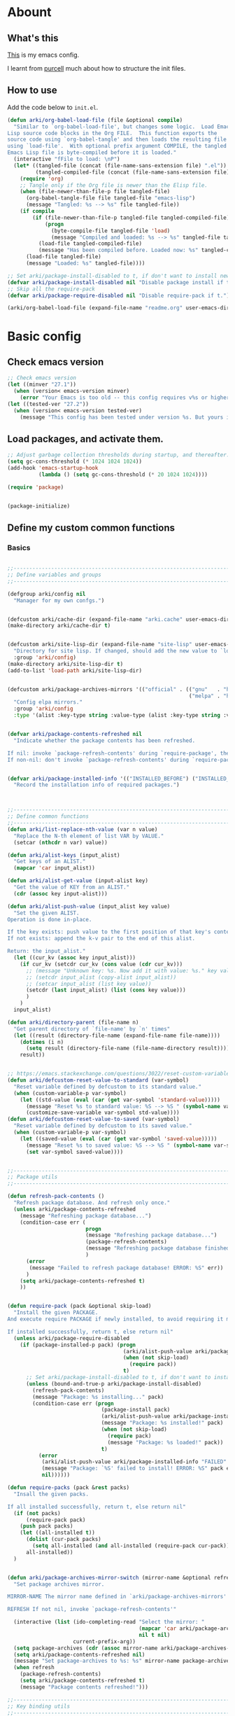 # -*- fill-column: 100; -*-
* Abount
:PROPERTIES:
:header-args: :tangle no
:END:
** What's this
[[https://github.com/ArkiZh/.emacs.d][This]] is my emacs config.

I learnt from [[https://github.com/purcell/emacs.d][purcell]] much about how to structure the init files.
** How to use
Add the code below to ~init.el~.
#+begin_src emacs-lisp
  (defun arki/org-babel-load-file (file &optional compile)
    "Similar to `org-babel-load-file', but changes some logic.  Load Emacs
  Lisp source code blocks in the Org FILE.  This function exports the
  source code using `org-babel-tangle' and then loads the resulting file
  using `load-file'.  With optional prefix argument COMPILE, the tangled
  Emacs Lisp file is byte-compiled before it is loaded."
    (interactive "fFile to load: \nP")
    (let* ((tangled-file (concat (file-name-sans-extension file) ".el"))
           (tangled-compiled-file (concat (file-name-sans-extension file) ".elc")))
      (require 'org)
      ;; Tangle only if the Org file is newer than the Elisp file.
      (when (file-newer-than-file-p file tangled-file)
        (org-babel-tangle-file file tangled-file "emacs-lisp")
        (message "Tangled: %s --> %s" file tangled-file))
      (if compile
          (if (file-newer-than-file-p tangled-file tangled-compiled-file)
              (progn
                (byte-compile-file tangled-file 'load)
                (message "Compiled and loaded: %s --> %s" tangled-file tangled-compiled-file))
            (load-file tangled-compiled-file)
            (message "Has been compiled before. Loaded now: %s" tangled-compiled-file))
        (load-file tangled-file)
        (message "Loaded: %s" tangled-file))))

  ;; Set arki/package-install-disabled to t, if don't want to install new packages.
  (defvar arki/package-install-disabled nil "Disable package install if t.")
  ;; Skip all the require-pack
  (defvar arki/package-require-disabled nil "Disable require-pack if t.")

  (arki/org-babel-load-file (expand-file-name "readme.org" user-emacs-directory) t)
#+end_src

* Basic config
:PROPERTIES:
:header-args: :tangle yes :comments link
:END:
** Check emacs version
#+begin_src emacs-lisp
  ;; Check emacs version
  (let ((minver "27.1"))
    (when (version< emacs-version minver)
      (error "Your Emacs is too old -- this config requires v%s or higher" minver)))
  (let ((tested-ver "27.2"))
    (when (version< emacs-version tested-ver)
      (message "This config has been tested under version %s. But yours is %s. Upgrade if possible." tested-ver emacs-version)))
#+end_src

** Load packages, and activate them.
#+begin_src emacs-lisp
  ;; Adjust garbage collection thresholds during startup, and thereafter. In bytes.
  (setq gc-cons-threshold (* 1024 1024 1024))
  (add-hook 'emacs-startup-hook
            (lambda () (setq gc-cons-threshold (* 20 1024 1024))))

  (require 'package)


  (package-initialize)
#+end_src

** Define my custom common functions
*** Basics
#+begin_src emacs-lisp
  
  ;;----------------------------------------------------------------------------
  ;; Define variables and groups
  ;;----------------------------------------------------------------------------

  (defgroup arki/config nil
    "Manager for my own confgs.")


  (defcustom arki/cache-dir (expand-file-name "arki.cache" user-emacs-directory) "Cache for useful files" :group 'arki/config)
  (make-directory arki/cache-dir t)


  (defcustom arki/site-lisp-dir (expand-file-name "site-lisp" user-emacs-directory)
    "Directory for site lisp. If changed, should add the new value to `load-path' manually."
    :group 'arki/config)
  (make-directory arki/site-lisp-dir t)
  (add-to-list 'load-path arki/site-lisp-dir)


  (defcustom arki/package-archives-mirrors '(("official" . (("gnu"   . "https://elpa.gnu.org/packages/")
                                                            ("melpa" . "https://melpa.org/packages/"))))
    "Config elpa mirrors."
    :group 'arki/config
    :type '(alist :key-type string :value-type (alist :key-type string :value-type string)))


  (defvar arki/package-contents-refreshed nil
    "Indicate whether the package contents has been refreshed.

  If nil: invoke `package-refresh-contents' during `require-package', then set to t, no matter whether the refresh is successful.
  If non-nil: don't invoke `package-refresh-contents' during `require-package.")


  (defvar arki/package-installed-info '(("INSTALLED_BEFORE") ("INSTALLED_NOW") ("FAILED"))
    "Record the installation info of required packages.")


  
  ;;----------------------------------------------------------------------------
  ;; Define common functions
  ;;----------------------------------------------------------------------------
  (defun arki/list-replace-nth-value (var n value)
    "Replace the N-th element of list VAR by VALUE."
    (setcar (nthcdr n var) value))

  (defun arki/alist-keys (input_alist)
    "Get keys of an ALIST."
    (mapcar 'car input_alist))

  (defun arki/alist-get-value (input-alist key)
    "Get the value of KEY from an ALIST."
    (cdr (assoc key input-alist)))

  (defun arki/alist-push-value (input_alist key value)
    "Set the given ALIST.
  Operation is done in-place.

  If the key exists: push value to the first position of that key's content.
  If not exists: append the k-v pair to the end of this alist.

  Return: the input_alist."
    (let ((cur_kv (assoc key input_alist)))
      (if cur_kv (setcdr cur_kv (cons value (cdr cur_kv)))
        ;; (message "Unknown key: %s. Now add it with value: %s." key value)
        ;; (setcdr input_alist (copy-alist input_alist))
        ;; (setcar input_alist (list key value))
        (setcdr (last input_alist) (list (cons key value)))
        )
      )
    input_alist)

  (defun arki/directory-parent (file-name n)
    "Get parent directory of `file-name' by `n' times"
    (let ((result (directory-file-name (expand-file-name file-name))))
      (dotimes (i n)
        (setq result (directory-file-name (file-name-directory result))))
      result))


  ;; https://emacs.stackexchange.com/questions/3022/reset-custom-variable-to-default-value-programmatically
  (defun arki/defcustom-reset-value-to-standard (var-symbol)
    "Reset variable defined by defcustom to its standard value."
    (when (custom-variable-p var-symbol)
      (let ((std-value (eval (car (get var-symbol 'standard-value)))))
        (message "Reset %s to standard value: %S --> %S " (symbol-name var-symbol) (symbol-value var-symbol) std-value)      
        (customize-save-variable var-symbol std-value))))
  (defun arki/defcustom-reset-value-to-saved (var-symbol)
    "Reset variable defined by defcustom to its saved value."
    (when (custom-variable-p var-symbol)
      (let ((saved-value (eval (car (get var-symbol 'saved-value)))))
        (message "Reset %s to saved value: %S --> %S " (symbol-name var-symbol) (symbol-value var-symbol) saved-value)
        (set var-symbol saved-value))))

  
  ;;----------------------------------------------------------------------------
  ;; Package utils
  ;;----------------------------------------------------------------------------

  (defun refresh-pack-contents ()
    "Refresh package database. And refresh only once."
    (unless arki/package-contents-refreshed
      (message "Refreshing package database...")
      (condition-case err (
                           progn
                           (message "Refreshing package database...")
                           (package-refresh-contents)
                           (message "Refreshing package database finished!")
                           )
        (error
         (message "Failed to refresh package database! ERROR: %S" err))
        )
      (setq arki/package-contents-refreshed t)
      ))


  (defun require-pack (pack &optional skip-load)
    "Install the given PACKAGE.
  And execute require PACKAGE if newly installed, to avoid requiring it manually.

  If installed successfully, return t, else return nil"
    (unless arki/package-require-disabled
      (if (package-installed-p pack) (progn
                                       (arki/alist-push-value arki/package-installed-info "INSTALLED_BEFORE" pack)
                                       (when (not skip-load)
                                         (require pack))
                                       t)
        ;; Set arki/package-install-disabled to t, if don't want to install new packages.
        (unless (bound-and-true-p arki/package-install-disabled)
          (refresh-pack-contents)
          (message "Package: %s installing..." pack)
          (condition-case err (progn
                                (package-install pack)
                                (arki/alist-push-value arki/package-installed-info "INSTALLED_NOW" pack)
                                (message "Package: %s installed!" pack)
                                (when (not skip-load)
                                  (require pack)
                                  (message "Package: %s loaded!" pack))
                                t)
            (error
             (arki/alist-push-value arki/package-installed-info "FAILED" pack)
             (message "Package: `%S' failed to install! ERROR: %S" pack err)
             nil))))))

  (defun require-packs (pack &rest packs)
    "Insall the given packs.

  If all installed successfully, return t, else return nil"
    (if (not packs)
        (require-pack pack)
      (push pack packs)
      (let ((all-installed t))
        (dolist (cur-pack packs)
          (setq all-installed (and all-installed (require-pack cur-pack))))
        all-installed))
    )


  (defun arki/package-archives-mirror-switch (mirror-name &optional refresh)
    "Set package archives mirror.

  MIRROR-NAME The mirror name defined in `arki/package-archives-mirrors'

  REFRESH If not nil, invoke `package-refresh-contents'"

    (interactive (list (ido-completing-read "Select the mirror: "
                                            (mapcar 'car arki/package-archives-mirrors)
                                            nil t nil)
                       current-prefix-arg))
    (setq package-archives (cdr (assoc mirror-name arki/package-archives-mirrors)))
    (setq arki/package-contents-refreshed nil)
    (message "Set package-archives to %s: %s" mirror-name package-archives)
    (when refresh
      (package-refresh-contents)
      (setq arki/package-contents-refreshed t)
      (message "Package contents refreshed!")))
  
  ;;----------------------------------------------------------------------------
  ;; Key binding utils
  ;;----------------------------------------------------------------------------

  (defvar arki/key-bindings '((global))
    "Record customize key-bindings.")

  (defun arki/define-key (key command &optional keymap)
    "Set key binding, and record the binding to `arki/key-bindings'.

  KEY
  The key string displayed by <C-h k>

  COMMAND
  The command needed to be binded, should be quoted.

  KEYMAP
  If nil, set to `current-global-map'.
  If provided, should be quoted."
    (let* ((current-keymap (if keymap (symbol-value keymap) (current-global-map)))
           (current-kbd (kbd key))
           (current-keymap-symbol (if keymap keymap 'global))
           (previous-command (lookup-key current-keymap current-kbd))
           (previous-need-record (and previous-command
                                      (not (assoc key (cdr (assoc current-keymap-symbol arki/key-bindings))))
                                      )))
      (when previous-need-record
        (arki/alist-push-value arki/key-bindings current-keymap-symbol (list key previous-command)))
      (arki/alist-push-value arki/key-bindings current-keymap-symbol (list key command))
      (define-key current-keymap current-kbd command)))


  (define-prefix-command 'arki/prefix-keymap)
  (arki/define-key "<M-SPC>" 'set-mark-command)

  ;; m-spc (translated from <escape> spc)
  ;; No need to use this, comment it out.
  ;; (arki/define-key "<escape> SPC" 'set-mark-command)

  ;; For wsl
  (arki/define-key "<xterm-paste>" 'scroll-up-command)

  (arki/define-key "<f9>" 'arki/prefix-keymap)
  
  ;;----------------------------------------------------------------------------
  ;; File utils
  ;;----------------------------------------------------------------------------

  (defun arki/delete-this-file-and-buffer ()
    "Delete the current file, and kill the buffer."
    (interactive)
    (unless (buffer-file-name)
      (error "No file is currently being edited"))
    (when (yes-or-no-p (format "Really delete '%s'?"
                               (file-name-nondirectory buffer-file-name)))
      (delete-file (buffer-file-name))
      (kill-this-buffer)))

  (arki/define-key "k" 'arki/delete-this-file-and-buffer 'arki/prefix-keymap)


  (defun arki/rename-this-buffer-and-file (new-name)
    "Rename current buffer to NEW-NAME. If current file exists, also rename this file."
    (interactive (list (read-from-minibuffer "New name: " (or (buffer-file-name) (buffer-name)))))
    (let ((name (buffer-name))
          (filename (buffer-file-name))
          (buffername (buffer-name)))
      (if (equal new-name (or filename buffername))
          (message "Do nothing, since new name and old name are the same.")
        (if (and filename (file-exists-p filename))
            (progn
              (rename-file filename new-name 1)
              (set-visited-file-name new-name)
              (rename-buffer new-name)
              (message "File and buffer renamed from: %s" buffername))
          (rename-buffer new-name)
          (message "Buffer renamed from: %s" buffername)))))


  (arki/define-key "r" 'arki/rename-this-buffer-and-file 'arki/prefix-keymap)


  (defun arki/sudo-open-file()
    "Open file with sudo privilege"
    (interactive)
    (if (memq system-type '(cygwin darwin gnu gnu/linux))
        (let* ((cur-file (buffer-file-name))
               (file-path (ido-read-file-name "Sudo open: " nil (buffer-file-name))))
          (find-file (concat "/sudo::" file-path))
          )
      (message "Can't execute sudo for system: [%s]" system-type)
      )
    )


  
  ;;----------------------------------------------------------------------------
  ;; Buffer utils
  ;;----------------------------------------------------------------------------

  (defun arki/indent-region-or-buffer()
    "Indent the region if selected, otherwise the whole buffer."
    (interactive)
    (save-excursion
      (if (region-active-p)
          (progn
            (indent-region (region-beginning) (region-end))
            (message "Region indented."))
        (progn
          (indent-region (point-min) (point-max))
          (message "Buffer indented.")))))

  (arki/define-key "C-M-\\" 'arki/indent-region-or-buffer)


  (defun arki/copy-or-kill-current-line (arg)
    "If arg equals 4, kill.
  Else copy."
    (interactive "p")
    (save-mark-and-excursion
      (if (= arg 4)
          (progn
            (kill-region (line-beginning-position) (line-end-position))
            (message "Current line killed."))
        (kill-ring-save (line-beginning-position) (line-end-position))
        (message "Current line copied."))))

  (arki/define-key "l" 'arki/copy-or-kill-current-line 'arki/prefix-keymap)


  ;; https://stackoverflow.com/questions/6707758/inverse-of-m-q-an-unfill-paragraph-function
  (defun arki/unfill-paragraph (&optional justify region)
    "Takes a multi-line paragraph and makes it into a single line of text."
    (interactive (progn
                   (barf-if-buffer-read-only)
                   (list (if current-prefix-arg 'full) t)))
    (let ((fill-column (point-max)))
      (fill-paragraph justify region)))

  ;; 将多行的段落合并成一行
  (arki/define-key "M-Q" 'arki/unfill-paragraph)
  
  ;;----------------------------------------------------------------------------
  ;; Graphic frame callbacks
  ;;----------------------------------------------------------------------------
  (defvar arki/graphic-frame-callbacks nil "Store callbacks for graphic environment.")
  (defvar arki/graphic-frame-callbacks-executed-p nil "Flag to judge whether these callbacks have been called.")

  (defun arki/callbacks-call (callbacks)
    "Invoke each of CALLBACKS.

  Each element of CALLBACKS is a list, looks like (callback repeat? invoked-counter)."
    (dolist (vv callbacks)
      (let ((fun (nth 0 vv))
            (repeat (nth 1 vv))
            (cnt (nth 2 vv)))
        (when (or repeat
                  (and (not repeat) (< cnt 1)))
          (funcall fun)
          (arki/list-replace-nth-value vv 2 (+ cnt 1))))))

  (add-hook 'after-init-hook
            (lambda (&rest params) (arki/callbacks-call arki/graphic-frame-callbacks)))

  (add-hook 'after-make-frame-functions
            (lambda (&rest params) (arki/callbacks-call arki/graphic-frame-callbacks)))

  (defun arki/add-hook-for-graphic-frame-init (callback &optional no-repeat)
    "Add CALLBACK to `after-init-hook and `after-make-frame-functions if `display-graphic-p is t.

  NO-REPEAT If t, this CALLBACK can be invoked only once, else any times."
    (when (display-graphic-p)
      (add-to-list 'arki/graphic-frame-callbacks (list callback (not no-repeat) 0))))
#+end_src

*** Site lisp utils
#+begin_src emacs-lisp
  ;;----------------------------------------------------------------------------
  ;; Site lisp utils
  ;;----------------------------------------------------------------------------

  ;; Learnt from purcel's config.
  ;; https://github.com/purcell/emacs.d


  ;; It seems only need to add site-lisp root dir to load-path, so comment this function out.
  ;; But it turns out that I'm wrong. If not append the subdir path to load path,
  ;; the el file in it won't compile successfully.
  ;; Now I add this logic into require-pack-local, only add the subdir which is needed.

  ;; (defun arki/add-subdirs-to-load-path (parent-dir)
  ;;   "Add every non-hidden subdir of PARENT-DIR to `load-path'."
  ;;   (let ((default-directory parent-dir))
  ;;     (dolist (cur-dir (directory-files (expand-file-name user-emacs-directory) t "^[^\\.]"))
  ;;       (when (file-directory-p cur-dir)
  ;;     (setq load-path (append (list cur-dir) load-path))))))


  ;; Utilities for grabbing upstream libs
  (defun arki/site-lisp-dir-for (name)
    (expand-file-name (symbol-name name) arki/site-lisp-dir))


  (defun arki/site-lisp-library-el-path (name)
    "Locate el file path in site lisp directory.

    First search file in `arki/site-lisp-dir', if not found here, give the path in subdir."
    (let* ((el-name (format "%s.el" name))
           (first-file (expand-file-name el-name arki/site-lisp-dir)))
      (if (file-exists-p first-file)
          first-file
        (expand-file-name el-name (arki/site-lisp-dir-for name)))))


  (defun arki/download-site-lisp-el-file (name url)
    "Dowload el file from url.

    Return file path if success, else return nil."
    (let* ((dir (arki/site-lisp-dir-for name))
           (dir-exists (file-directory-p dir)))
      (message "Downloading %s from %s" name url)
      (unless dir-exists (make-directory dir t))
      (let ((el-file (arki/site-lisp-library-el-path name)))
        (condition-case err (progn
                              (url-copy-file url el-file t nil)
                              el-file)
          (error
           (warn "Failed to download %s! ERROR: %S" name err)
           (unless dir-exists (delete-directory dir t))
           nil)))))


  (defun site-lisp-library-loadable-p (name)
    "Return whether or not the library `name' can be loaded from a
    source file under `arki/site-lisp-dir'"
    (file-exists-p (arki/site-lisp-library-el-path name)))


  (defun require-pack-local (name &optional ensure url)
    "Install package from url.

    TODO: Need to add feature:
    1. Need to support the case: url is a git repo.
    2. In the case el file's name is different from its dir: need to specify the target dir, and load specific el file.
    2. The switch to skip compile stage.


    If it's already downloaded before, compile it if necessary, then require it.
    If not found, download it if `ensure' is t, otherwise ignore this package."
    (if (site-lisp-library-loadable-p name)
        (let ((el-file (arki/site-lisp-library-el-path name)))
          ;; Add this file's parent dir to load-path, to avoid compiling error.
          (add-to-list 'load-path (file-name-directory el-file))
          ;; Compile this el file if it hasn't been compiled.
          (if (file-exists-p (byte-compile-dest-file el-file))
              (load (byte-compile-dest-file el-file))
            (message "Compile file: " el-file)
            (byte-compile-file el-file t)))
      (if ensure
          (if url
              (progn (message "Local package not found: %s, download now." name)
                     (if (arki/download-site-lisp-el-file name url)
                         (require-pack-local name)
                       (warn "Require local pack failed for %s" name)
                       nil))
            (warn "Local package not found: %s, and no download url is provided!" name)
            nil)
        (message "Local package is not found: %s, ignore it." name)
        nil)))
#+end_src

** Open alias
#+begin_src emacs-lisp
  ;;----------------------------------------------------------------------------
  ;; Alias utils
  ;;----------------------------------------------------------------------------

  ;; TODO add function: arki/open-alias as an entrance to replace arki/alias-open.
  (defgroup arki/alias nil
    "Alias defined for `arki/open-alias'."
    :group 'arki/config)

  (defcustom arki/alias-files (list (cons "init" (expand-file-name "readme.org" user-emacs-directory)))
    "Config alias."
    :group 'arki/alias
    :type '(alist :key-type string :value-type string))

  (defun arki/alias-file-open()
    "Open alias file.

    If the alias is defined, open it.
    Else, define it now, then open it."
    (interactive)
    (let* ((cur-name (ido-completing-read "Open:" (arki/alist-keys arki/alias-files)))
           (cur-kv (assoc cur-name arki/alias-files)))
      (if cur-kv
          (find-file (arki/alist-get-value arki/alias-files cur-name))
        (let* ((default-file (if buffer-file-name buffer-file-name default-directory))
               (new-file (read-string (format "Assign alias [%s] to: " cur-name) default-file)))
          (push (cons cur-name new-file) arki/alias-files)
          (customize-save-variable 'arki/alias-files arki/alias-files)
          (message "Alias [%s] assigned to: %s" cur-name new-file)
          (unless (equal cur-name new-file)
            (find-file new-file)))
        )))

  (arki/define-key "h" 'arki/alias-file-open 'arki/prefix-keymap)
#+end_src

** Better defaults
*** System settings
#+begin_src emacs-lisp
  ;; 设置utf-8为默认编码格式
  (set-language-environment "UTF-8")

  ;; 取消滚动到底部的报警声
  (setq ring-bell-function 'ignore)

  ;; 保存桌面布局
  (desktop-save-mode -1)

  ;; Comment this keybinding. Use dashboard instead.
  ;; (arki/define-key "o" 'recentf-open-files 'arki/prefix-keymap)

  ;; Bookmarks
  (setq bookmark-default-file (expand-file-name "bookmarks" arki/cache-dir))
  (setq bookmark-save-flag 1)

  ;; Less typing when emacs asks yes or no
  (fset 'yes-or-no-p 'y-or-n-p)
#+end_src

*** Appearance
#+begin_src emacs-lisp
  ;; Set mouse-color
  (when (equal window-system 'x)
    (if (equal (frame-parameter nil 'background-mode) 'light)
        (set-frame-parameter nil 'mouse-color "black")
      (set-frame-parameter nil 'mouse-color "white")
      ))
  ;; Set cursor type to box or bar
  (setq-default cursor-type 'bar)      ;Doesn't take effect by: (setq cursor-type 'bar)

  ;; 关闭启动画面
  (setq inhibit-splash-screen 1)

  ;; 关闭菜单栏
  (menu-bar-mode -1)
  ;; 关闭工具栏，tool-bar-mode 即为一个 Minor Mode
  (tool-bar-mode -1)

  ;; 显示行号 仅当编程模式时候
  (add-hook 'prog-mode-hook
            (lambda nil
              (if (version<= "26.0.50" emacs-version )
                  (display-line-numbers-mode)
                (linum-mode 1))))

  ;; 在最下面显示光标在行中的位置
  (column-number-mode 1)

  ;; Frame 充满屏幕
  ;; (toggle-frame-maximized)                ; (setq initial-frame-alist (quote ((fullscreen . maximized))))
  ;; 全屏
  ;; (toggle-frame-fullscreen)
#+end_src

*** Hide scroll bar
[[info:elisp#Textual Scrolling][Textual Scrolling]]

#+begin_src emacs-lisp
  ;; 关闭窗口滑动控件
  (scroll-bar-mode -1)
  (horizontal-scroll-bar-mode -1)


  (defgroup arki/navigation nil
    "Font config, only for read."
    :group 'arki/config)


  (defcustom arki/scroll-horizontal-default-width 1
    "The default width (in columns) to scroll horizontally."
    :group 'arki/navigation)


  (defun arki/scroll-horizontal (direction width)
    "Scroll text to right or left horizontally.

  DIRECTION
  If nil or 'right, invoke scroll-left.
  If 'left, invoke scroll-right.

  WIDTH
  If nil or 0, invoke scroll function with arg `arki/scroll-horizontal-default-width'.
  If positive, invoke scroll function with arg WIDTH.
  If negative, invoke scroll function with arg (/ (window-body-width) 2)."
    ;; (message "ARGs: %S %S" direction width)
    (let* ((cur-width (cond ((or (not width) (= width 0)) arki/scroll-horizontal-default-width)
                            ((< width 0) (/ (window-body-width) 2))
                            ((> width 0) width)))
           (scroll-fn (cond ((or (not direction) (eq 'right direction)) 'scroll-left)
                            ((eq 'left direction) 'scroll-right))))
      (when width
        (customize-save-variable 'arki/scroll-horizontal-default-width cur-width)
        (message "Set default scroll width from %s to %s columns." arki/scroll-horizontal-default-width cur-width)
        (setq arki/scroll-horizontal--default-width cur-width))

      ;; https://stackoverflow.com/questions/9942675/in-elisp-how-do-i-put-a-function-in-a-variable
      ;; (message "FUNC: %S WIDTH: %S" scroll-fn width)
      (funcall scroll-fn cur-width)))

  (arki/define-key "<C-right>" (lambda (width) (interactive "P") (arki/scroll-horizontal 'right width)))
  (arki/define-key "<C-left>" (lambda (width) (interactive "P") (arki/scroll-horizontal 'left width)))


  (defcustom arki/scroll-vertical-default-height 1
    "The default height (in columns) to scroll vertically."
    :group 'arki/navigation)

  (defun arki/scroll-vertical (direction heigth)
    "Scroll text to up or down vertically.

  DIRECTION
  If nil or 'down, invoke scroll-up.
  If 'up, invoke scroll-up.

  HEIGHT
  If nil or 0, invoke scroll function with arg `arki/scroll-vertical-default-height'.
  If positive, invoke scroll function with arg HEIGHT.
  If negative, invoke scroll function with arg (/ (window-body-height) 2)."
    ;; (message "ARGs: %S %S" direction height)
    (let* ((cur-height (cond ((or (not height) (= height 0)) arki/scroll-vertical-default-height)
                             ((< height 0) (/ (window-body-height) 2))
                             ((> height 0) height)))
           (scroll-fn (cond ((or (not direction) (eq 'down direction)) 'scroll-up)
                            ((eq 'up direction) 'scroll-down))))
      (when height
        (customize-save-variable 'arki/scroll-vertical-default-height cur-height)
        (message "Set default scroll height from %s to %s rows." arki/scroll-vertical-default-height cur-height)
        (setq arki/scroll-vertical--default-height cur-height))

      ;; https://stackoverflow.com/questions/9942675/in-elisp-how-do-i-put-a-function-in-a-variable
      ;; (message "FUNC: %S HEIGHT: %S" scroll-fn height)
      (funcall scroll-fn cur-height)))

  (arki/define-key "<C-up>" (lambda (height) (interactive "P") (arki/scroll-vertical 'up height)))
  (arki/define-key "<C-down>" (lambda (height) (interactive "P") (arki/scroll-vertical 'down height)))
#+end_src

*** Windown resize                                                   :MODIFY:
[[info:emacs#Change Window][Deleting and reiszing windows]]
#+begin_src emacs-lisp
  (arki/define-key "<M-right>" 'enlarge-window-horizontally)
  (arki/define-key "<M-left>" 'shrink-window-horizontally)

  (arki/define-key "<M-up>" 'enlarge-window)
  (arki/define-key "<M-down>" 'shrink-window)
#+end_src

*** Edit behaviour
#+begin_src emacs-lisp
  ;; 自动加载修改过的文件
  (global-auto-revert-mode t)

  ;; 禁止 Emacs 自动生成备份文件
  (setq make-backup-files nil)
  ;; 禁止默认的自动保存
  (setq auto-save-default nil)

  ;; 选中一段文字之后输入一个字符会替换掉你选中部分的文字
  (delete-selection-mode 1)

  ;; 缩进不使用TAB https://www.emacswiki.org/emacs/NoTabs
  ;; Indentation can insert tabs if this is non-nil. Default is t.
  (setq-default indent-tabs-mode nil)
  ;; Distance between tab stops (for display of tab characters), in columns. Default is 8.
  (setq-default tab-width 4)

  ;; Enable function
  (put 'upcase-region 'disabled nil)
  (put 'narrow-to-region 'disabled nil)
  (put 'narrow-to-page 'disabled nil)

  ;; Truncate lines
  (setq-default truncate-lines nil)
  (setq-default word-wrap t)
  (setq-default fill-column 100)
  (auto-fill-mode 1)

  ;; Deal with very long columns
  ;; https://www.emacswiki.org/emacs/SoLong
  ;; (so-long-commentary)
  (when (version<= "27.1" emacs-version)
    (global-so-long-mode 1)
    (customize-set-variable 'so-long-max-lines 100)
    (customize-set-variable 'so-long-threshold 500))
#+end_src

*** Dired
#+begin_src emacs-lisp :tangle yes
  (with-eval-after-load 'dired
    ;; Dired config
    (setq dired-recursive-deletes 'always)    ;Always delete recursively
    (setq dired-recursive-copies 'always)    ;Always copy recursively

    ;; https://emacs.stackexchange.com/questions/33548/how-show-size-in-kb-in-dired-mode
    (setq dired-listing-switches "-alh")

    ;; https://emacs.stackexchange.com/questions/36317/dired-first-show-list-of-folders
    ;; 加这个选项在wsl2 中没有反应：--group-directories-first
    ;; 在windows 环境可以用这个： (setq ls-lisp-dirs-first t)

    ;; (require 'dired-x) ;; Enable <C-x C-j> to open current file's directory
    (setq dired-dwim-target t)         ;当一个frame中存在多个window时，将下一个分屏自动设置成拷贝地址的目标


    ;; Navigation
    (customize-set-variable 'dired-bind-info nil) ; Non-nil means bind ‘dired-info’ to "I" in Dired, otherwise do not.
    (arki/define-key "I" 'dired-kill-subdir 'dired-mode-map)

    (arki/define-key "<tab>" 'dired-hide-subdir 'dired-mode-map)
    ;; https://emacs.stackexchange.com/questions/53461/specifying-a-binding-for-control-shift-tab
    (arki/define-key "<S-iso-lefttab>" 'dired-hide-all 'dired-mode-map)
    (arki/define-key "<S-tab>" 'dired-hide-all 'dired-mode-map)

    (arki/define-key "P" 'dired-prev-dirline 'dired-mode-map)
    (arki/define-key "N" 'dired-next-dirline 'dired-mode-map)

    (arki/define-key "," 'dired-prev-subdir 'dired-mode-map)
    (arki/define-key "." 'dired-next-subdir 'dired-mode-map)


    ;; Reuse dired buffers. https://www.emacswiki.org/emacs/DiredReuseDirectoryBuffer
    (put 'dired-find-alternate-file 'disabled nil)
    (arki/define-key "RET" 'dired-find-alternate-file 'dired-mode-map)
    (customize-set-variable 'dired-bind-man nil) ; Non-nil means bind ‘dired-man’ to "N" in Dired, otherwise do not.
    (arki/define-key ";"
                     (lambda () (interactive) (find-alternate-file ".."))
                     'dired-mode-map)
    )
#+end_src

*** ibuffer
#+begin_src emacs-lisp
  (setq-default ibuffer-show-empty-filter-groups nil)

  (with-eval-after-load 'ibuffer
    ;; Use human readable Size column instead of original one
    (define-ibuffer-column size-h
      (:name "Size" :inline t)
      (file-size-human-readable (buffer-size))))

  ;; Modify the default ibuffer-formats (toggle with `)
  ;; mark modified read-only locked name size mode process filename
  (setq ibuffer-formats
        '((mark "(" modified "|" read-only locked ") "
                (size-h 10 -1 :right)
                "   "
                (name 36 36 :left :elide)
                "   "
                (mode 36 36 :left :elide)
                "   " filename-and-process)
          (mark "(" modified "|" read-only locked ") "
                (size-h 10 -1 :right)
                "   "
                (name 36 -1 :left)
                "   "
                (mode 36 -1 :left)
                "   " filename-and-process)))

  (setq ibuffer-filter-group-name-face 'font-lock-doc-face)

  (arki/define-key "C-x C-b" 'ibuffer)
#+end_src

*** Rencent files
#+begin_src emacs-lisp
  ;; 记录最近打开过的文件
  ;; (require 'recentf)
  (setq recentf-save-file (expand-file-name "recentf" arki/cache-dir))
  (setq recentf-max-menu-items 1000)
  (setq recentf-max-saved-items 1000)
  (recentf-mode 1)
  ;; (setq recentf-auto-cleanup 200)
  (arki/define-key "o" 'recentf-open-files 'arki/prefix-keymap)
#+end_src

** Fonts
#+begin_src emacs-lisp
  ;; 设置默认字体为汉字字符集 找到字符类型的方式： M+x describe-font RET RET
  ;; (set-frame-font "-ADBO-Source Han Serif CN-normal-normal-normal-*-17-*-*-*-*-0-iso10646-1")
  ;; (set-frame-font "Source Han Serif CN")

  ;; 更改显示字体大小 16pt
  ;; http://stackoverflow.com/questions/294664/how-to-set-the-font-size-in-emacs
  ;; (set-face-attribute 'default nil :height 125)

  ;; 借鉴自：
  ;; https://gist.github.com/Superbil/7113937
  ;; base on https://gist.github.com/coldnew/7398835

  (defgroup arki/font nil
    "Font config, only for read."
    :group 'arki/config)


  (defcustom arki/font-english nil
    "English font"
    :group 'arki/font)

  (defcustom arki/font-english-size 16
    "English font size"
    :group 'arki/font)

  (defcustom arki/font-chinese nil
    "Chinese font"
    :group 'arki/font)

  (defcustom arki/font-chinese-size 16
    "Chinese font size"
    :group 'arki/font)

  (defcustom arki/font-chinese-extra nil
    "Chinese extra font"
    :group 'arki/font)

  (defcustom arki/font-chinese-extra-size 16
    "Chinese extra font size"
    :group 'arki/font)

  (defcustom arki/font-symbol nil
    "Symbol font"
    :group 'arki/font)

  (defcustom arki/font-symbol-size 16
    "Symbol font size"
    :group 'arki/font)

  (defcustom arki/font-size-min 5
    "Min font size"
    :group 'arki/font)

  (defcustom arki/font-size-max 50
    "Max font size"
    :group 'arki/font)

  (defcustom arki/font-size-step 1
    "Step size for font adjust"
    :group 'arki/font)



  (defun font-exist-p (fontname)
    "test if this font is exist or not."
    (if (or (not fontname) (string= fontname ""))
        nil
      (if (not (x-list-fonts fontname))
          nil t)))


  (defun arki/set-font-english (font-name font-size)
    "Set English font"
    (when font-name
      (if (not (font-exist-p font-name))
          (warn "Font for English doesn't exist, please install it: %s" font-name)
        (if (or (< font-size arki/font-size-min) (> font-size arki/font-size-max))
            (message "Font size [%S] is not in the range of: [%S, %S]" font-size arki/font-size-min arki/font-size-max)
          ;; (set-face-attribute 'default nil :font (font-spec :family font-name :size font-size))
          (set-frame-font (font-spec :family font-name :size font-size) t nil)
          (setq arki/font-english font-name)
          (setq arki/font-english-size font-size)
          (message "Set English font to: %S Size: %S" font-name font-size)
          ))))


  (defun arki/set-font-chinese (font-name font-size)
    "Set Chinese font"
    (when font-name
      (if (not (font-exist-p font-name))
          (warn "Font for Chinese doesn't exist, please install it: %s" font-name)
        (if (or (< font-size arki/font-size-min) (> font-size arki/font-size-max))
            (message "Font size [%S] is not in the range of: [%S, %S]" font-size arki/font-size-min arki/font-size-max)
          ;; 设置中文字体，注意，不要使用 'unicode charset,否则上面的英文字体设置将会失效。
          (dolist (charset '(kana han cjk-misc bopomofo gb18030))
            (set-fontset-font "fontset-default" charset (font-spec :family font-name :size font-size)))
          (setq arki/font-chinese font-name)
          (setq arki/font-chinese-size font-size)
          (message "Set Chinese font to: %S Size: %S" font-name font-size)
          ))))

  (defun arki/set-font-chinese-extra (font-name font-size)
    "Set Chinese extra font

  设置 fallback 字体，用于显示不常用的字符"
    (when font-name
      (if (not (font-exist-p font-name))
          (warn "Font for Chinese extra doesn't exist, please install it: %s" font-name)
        (if (or (< font-size arki/font-size-min) (> font-size arki/font-size-max))
            (message "Font size [%S] is not in the range of: [%S, %S]" font-size arki/font-size-min arki/font-size-max)
          (set-fontset-font "fontset-default" nil (font-spec :family font-name :size font-size) nil 'prepend)
          (setq arki/font-chinese-extra font-name)
          (setq arki/font-chinese-extra-size font-size)
          (message "Set Chinese extra font to: %S Size: %S" font-name font-size)
          ))))


  (defun arki/set-font-symbol (font-name font-size)
    "Set symbol font"
    (when font-name
      (if (not (font-exist-p font-name))
          (warn "Font for symbol doesn't exist, please install it: %s" font-name)
        (if (or (< font-size arki/font-size-min) (> font-size arki/font-size-max))
            (message "Font size [%S] is not in the range of: [%S, %S]" font-size arki/font-size-min arki/font-size-max)
          (set-fontset-font "fontset-default" 'symbol (font-spec :family font-name :size font-size))
          (setq arki/font-symbol font-name)
          (setq arki/font-symbol-size font-size)
          (message "Set symbol font to: %S Size: %S" font-name font-size)
          ))))


  (defun arki/font-step (step-size font-type)
    "Set font size by step.

  font-type: 1 for English font. 2 Chinese. 3 Chinese-extra. 4 symbol"

    (cond
     ((equal font-type 1) (arki/set-font-english arki/font-english (+ arki/font-english-size step-size)))
     ((equal font-type 2) (arki/set-font-chinese arki/font-chinese (+ arki/font-chinese-size step-size)))
     ((equal font-type 3) (arki/set-font-chinese-extra arki/font-chinese-extra (+ arki/font-chinese-extra-size step-size)))
     ((equal font-type 4) (arki/set-font-symbol arki/font-symbol (+ arki/font-symbol-size step-size)))
     (t (warn "Unsupported font-type: %s" font-type))
     )
    )


  (defun arki/font-family-suggest (&optional font-type)
    "Suggest font families available in minibuffer.

  font-type: 1 for English font. 2 Chinese. 3 Chinese-extra. 4 symbol"
    (interactive)
    (let* ((font-type-name (cond
                            ((equal font-type 1) " for English")
                            ((equal font-type 2) " for Chinese")
                            ((equal font-type 3) " for Chinese extra")
                            ((equal font-type 4) " for symbol")
                            (t "")
                            ))
           (prev-font-name (cond
                            ((equal font-type 1) arki/font-english)
                            ((equal font-type 2) arki/font-chinese)
                            ((equal font-type 3) arki/font-chinese-extra)
                            ((equal font-type 4) arki/font-symbol)
                            (t "")
                            ))
           (font-selected (ido-completing-read
                           (format "Select font%s: " font-type-name)
                           (delete-dups (font-family-list))
                           nil nil prev-font-name
                           )))
      (if (equal font-selected "nil")
          nil
        font-selected)
      )
    )


  (defun arki/font-family-select (font-type)
    "Set font family.

  font-type: 1 for English font. 2 Chinese. 3 Chinese-extra. 4 symbol"
    (if (not (memq font-type '(1 2 3 4)))
        (warn "Unsupported font-type: %s" font-type)
      (let ((suggested-font (arki/font-family-suggest font-type)))
        (cond
         ((equal font-type 1) (arki/set-font-english suggested-font arki/font-english-size))
         ((equal font-type 2) (arki/set-font-chinese suggested-font arki/font-chinese-size))
         ((equal font-type 3) (arki/set-font-chinese-extra suggested-font arki/font-chinese-extra-size))
         ((equal font-type 4) (arki/set-font-symbol suggested-font arki/font-symbol-size))
         )
        )))


  (defun arki/set-font ()
    "Set all the font families and sizes"
    (arki/set-font-english arki/font-english arki/font-english-size)
    (arki/set-font-chinese arki/font-chinese arki/font-chinese-size)
    (arki/set-font-chinese-extra arki/font-chinese-extra arki/font-chinese-extra-size)
    (arki/set-font-symbol arki/font-symbol arki/font-symbol-size)
    )


  (defun arki/save-font ()
    (message "Fonts config saving...")
    (customize-save-variable 'arki/font-english arki/font-english)
    (customize-save-variable 'arki/font-english-size arki/font-english-size)
    (customize-save-variable 'arki/font-chinese arki/font-chinese)
    (customize-save-variable 'arki/font-chinese-size arki/font-chinese-size)
    (customize-save-variable 'arki/font-chinese-extra arki/font-chinese-extra)
    (customize-save-variable 'arki/font-chinese-extra-size arki/font-chinese-extra-size)
    (customize-save-variable 'arki/font-symbol arki/font-symbol)
    (customize-save-variable 'arki/font-symbol-size arki/font-symbol-size)
    (message "Fonts config saved." )
    )

  (defun arki/font-restore ()
    (message "Fonts config restoring...")
    (arki/defcustom-reset-value-to-saved 'arki/font-english)
    (arki/defcustom-reset-value-to-saved 'arki/font-english-size)
    (arki/defcustom-reset-value-to-saved 'arki/font-chinese)
    (arki/defcustom-reset-value-to-saved 'arki/font-chinese-size)
    (arki/defcustom-reset-value-to-saved 'arki/font-chinese-extra)
    (arki/defcustom-reset-value-to-saved 'arki/font-chinese-extra-size)
    (arki/defcustom-reset-value-to-saved 'arki/font-symbol)
    (arki/defcustom-reset-value-to-saved 'arki/font-symbol-size)
    (arki/set-font)
    (message "Fonts config restored." )
    )

  (defun arki/font-adjust ()
    (interactive)
    (message "
   +---------------------------------------------------------------+
   | 使用方法 | 按根据提示对中英文字体进行加减，使表格线对齐       |
   | 英文字   | 0123456789 abcdefghijklmnopqrstuvwxyz ABCDEFGHIJKLM|
   | 扩展字   | 𠄀𠄁𠄂𠄃𠄄𠄅𠄆𠄇𠄈𠄉𠄀𠄁𠄂𠄃𠄄𠄅𠄆𠄇𠄈𠄄𠄅𠄆𠄇𠄇𠄆 |
   +---------------------------------------------------------------+

  Set font: ENG(1 q+ a-) ZH(2 w+ s-) EXT(3 e+ d-) Symbol(4 r+ f-). Restore(9). Save(0)")
    (set-transient-map
     (let ((map (make-sparse-keymap)))
       (define-key map (vector (list ?1))
         (lambda () (interactive) (arki/font-family-select 1) (arki/font-adjust)))
       (define-key map (vector (list ?q))
         (lambda () (interactive) (arki/font-step arki/font-size-step 1) (arki/font-adjust)))
       (define-key map (vector (list ?a))
         (lambda () (interactive) (arki/font-step (- arki/font-size-step) 1) (arki/font-adjust)))

       (define-key map (vector (list ?2))
         (lambda () (interactive) (arki/font-family-select 2) (arki/font-adjust)))
       (define-key map (vector (list ?w))
         (lambda () (interactive) (arki/font-step arki/font-size-step 2) (arki/font-adjust)))
       (define-key map (vector (list ?s))
         (lambda () (interactive) (arki/font-step (- arki/font-size-step) 2) (arki/font-adjust)))

       (define-key map (vector (list ?3))
         (lambda () (interactive) (arki/font-family-select 3) (arki/font-adjust)))
       (define-key map (vector (list ?e))
         (lambda () (interactive) (arki/font-step arki/font-size-step 3) (arki/font-adjust)))
       (define-key map (vector (list ?d))
         (lambda () (interactive) (arki/font-step (- arki/font-size-step) 3) (arki/font-adjust)))

       (define-key map (vector (list ?4))
         (lambda () (interactive) (arki/font-family-select 4) (arki/font-adjust)))
       (define-key map (vector (list ?r))
         (lambda () (interactive) (arki/font-step arki/font-size-step 4) (arki/font-adjust)))
       (define-key map (vector (list ?f))
         (lambda () (interactive) (arki/font-step (- arki/font-size-step) 4) (arki/font-adjust)))

       (define-key map (vector (list ?9))
         (lambda () (interactive) (arki/font-restore) (arki/font-adjust)))
       (define-key map (vector (list ?0))
         (lambda () (interactive) (arki/save-font) (arki/font-adjust)))

       map))
    )


  (defun init-font ()
    (arki/define-key "f" 'arki/font-adjust 'arki/prefix-keymap)
    (message "Setting font...")
    (arki/set-font)
    (message "Setting font done."))

  (arki/add-hook-for-graphic-frame-init 'init-font)

  ;; 有空时候看看这个用于org-mode 表格对齐的：https://github.com/chen-chao/zh-align.el

  ;; (when (require-pack 'cnfonts)
  ;;   ;; 配置cnfonts https://github.com/tumashu/cnfonts
  ;;   ;; 让 cnfonts 随着 Emacs 自动生效。
  ;;   (cnfonts-enable)
  ;;   (setq cnfonts-use-face-font-rescale t)
  ;;   (setq cnfonts-keep-frame-size nil))
#+end_src

** Auto save
#+begin_src emacs-lisp
  ;; 使用新的自动保存
  ;; 参考自：
  ;; https://github.com/bbatsov/super-save/blob/2a905b8bdfc93bee16e2d62a61c6211bbe009331/super-save.el
  ;; https://www.emacswiki.org/emacs/auto-save.el
  (defgroup arki/auto-save nil
    "Smart-saving of buffers."
    :group 'arki/config)

  (defvar arki/auto-save-mode-map (make-sparse-keymap)
    "arki/auto-save mode's keymap.")

  (defcustom arki/auto-save-triggers '(
                                       switch-to-buffer next-buffer previous-buffer
                                       other-window windmove-up windmove-down windmove-left windmove-right
                                       revert-buffer revert-buffer-with-coding-system
                                       ace-window) ; TODO Need to check (fboundp 'ace-window)
    "A list of commands which would trigger `arki/auto-save-command'."
    :group 'arki/auto-save
    :type '(repeat symbol))

  (defcustom arki/auto-save-silent t
    "Save buffer without modify minibuffer message."
    :group 'arki/auto-save
    :type 'boolean)

  (defcustom arki/auto-save-hook-triggers
    '(mouse-leave-buffer-hook focus-out-hook)
    "A list of hooks which would trigger `arki/auto-save-command'."
    :group 'arki/auto-save
    :type '(repeat symbol))

  (defcustom arki/auto-save-auto-save-when-idle t
    "Save current buffer automatically when Emacs is idle."
    :group 'arki/auto-save
    :type 'boolean)

  (defcustom arki/auto-save-idle-duration 5
    "The number of seconds Emacs has to be idle, before auto-saving the current buffer.
  See `arki/auto-save-auto-save-when-idle'."
    :group 'arki/auto-save
    :type 'integer)

  (defcustom arki/auto-save-remote-files nil
    "Save remote files when t, ignore them otherwise."
    :group 'arki/auto-save
    :type 'boolean)

  (defcustom arki/auto-save-max-filesize 10
    "File size in MB.

  If set, when the file is larger than VAL, don't do auto-save for performance issues.
  If VAL is nil, ignore the file size impact."
    :group 'arki/auto-save
    :type 'number)

  (defcustom arki/auto-save-exclude '(".emacs.d/elpa")
    "A list of regexps for buffer-file-name excluded from arki/auto-save.
  When a buffer-file-name matches any of the regexps it is ignored."
    :group 'arki/auto-save
    :type '(repeat (choice regexp)))

  (defun arki/auto-save--include-p (filename)
    "Return non-nil if FILENAME doesn't match any of the `arki/auto-save-exclude'."
    (let ((checks arki/auto-save-exclude)
          (keepit t))
      (while (and checks keepit)
        (setq keepit (not (ignore-errors
                            (if (stringp (car checks))
                                (string-match (car checks) filename))))
              checks (cdr checks)))
      keepit))



  (defun arki/auto-save--check-buffer-status ()
    "Check whether the buffer is ready for save"
    (and
     ;; And Yassnippet is not active
     (or (not (boundp 'yas--active-snippets))
         (not yas--active-snippets))
     ;; And  Company is not active
     (or (not (boundp 'company-candidates))
         (not company-candidates))
     )
    )

  ;; file size check
  (defvar arki/auto-save--cur-file-size nil "Size of current file in MB")
  (make-variable-buffer-local 'arki/auto-save--cur-file-size)

  (defun arki/auto-save--check-file-size ()
    "Check file size. According to `arki/auto-save-max-filesize'"
    (if arki/auto-save-max-filesize
        (if arki/auto-save--cur-file-size
            (<= arki/auto-save--cur-file-size arki/auto-save-max-filesize)
          (let* ((file-size-bytes (file-attribute-size (file-attributes (buffer-file-name))))
                 ;; When the file is newly created, file--attributes is nil, so let file-size be 0 now.
                 (file-size-mega-bytes (if file-size-bytes (/ file-size-bytes 1024.0 1024.0) 0)))
            (setq arki/auto-save--cur-file-size file-size-mega-bytes))
          (arki/auto-save--check-file-size)
          )
      t
      ))

  (defun arki/auto-save-command ()
    "Save the current buffer if needed."
    ;; Use (buffer-file-name) instead of buffer-file-name-variable to
    ;; avoid error when the file is new created.
    ;; The ERROR: Wrong type argument: number-or-marker-p, nil
    (let ((file-name (buffer-file-name)))
      (when (and file-name
                 ;; And not file name not excluded
                 (arki/auto-save--include-p file-name)
                 ;; And (if is remote: should allow remote save)
                 (if (file-remote-p file-name) arki/auto-save-remote-files t)
                 ;; And is not readonly
                 (not buffer-read-only)
                 ;; And modified
                 (buffer-modified-p (current-buffer))
                 ;; And writable
                 (file-writable-p file-name)
                 ;; Check buffer status: And Yassnippet is not active And  Company is not active
                 (arki/auto-save--check-buffer-status)
                 ;; And file is not too large
                 (arki/auto-save--check-file-size)
                 )
        (if arki/auto-save-silent
            (with-temp-message (format "Saving %S" file-name) (save-buffer))
          (save-buffer))
        )
      )
    )

  (defvar arki/auto-save--idle-timer nil)

  (defun arki/auto-save-command-advice (&rest _args)
    "A simple wrapper around `arki/auto-save-command' that's advice-friendly."
    (arki/auto-save-command))

  (defun arki/auto-save--advice-trigger-commands ()
    "Apply arki/auto-save advice to the commands listed in `arki/auto-save-triggers'."
    (mapc (lambda (command)
            (advice-add command :before #'arki/auto-save-command-advice))
          arki/auto-save-triggers))

  (defun arki/auto-save--advice-trigger-commands-cancel ()
    "Remove arki/auto-save advice from to the commands listed in `arki/auto-save-triggers'."
    (mapc (lambda (command) (advice-remove command #'arki/auto-save-command-advice))
          arki/auto-save-triggers))

  (defun arki/auto-save--idle-timer-init ()
    "Initialize arki/auto-save idle timer if `arki/auto-save-auto-save-when-idle' is true."
    (setq arki/auto-save--idle-timer
          (when arki/auto-save-auto-save-when-idle
            (run-with-idle-timer arki/auto-save-idle-duration t #'arki/auto-save-command))))

  (defun arki/auto-save--idle-timer-cancel ()
    "Stop arki/auto-save idle timer if `arki/auto-save--idle-timer' is set."
    (when arki/auto-save--idle-timer
      (cancel-timer arki/auto-save--idle-timer)))

  (defun arki/auto-save-stop ()
    "Cleanup arki/auto-save's advices and hooks."
    (arki/auto-save--advice-trigger-commands-cancel)
    (arki/auto-save--idle-timer-cancel)
    (dolist (hook arki/auto-save-hook-triggers)
      (remove-hook hook #'arki/auto-save-command)))

  (defun arki/auto-save-init ()
    "Setup arki/auto-save's advices and hooks."

    ;; Reset auto-save state
    (arki/auto-save-stop)
    ;; Add command advice
    (arki/auto-save--advice-trigger-commands)
    ;; Add timer
    (arki/auto-save--idle-timer-init)
    ;; Add hook
    (dolist (hook arki/auto-save-hook-triggers)
      (add-hook hook #'arki/auto-save-command)))

  ;; ;;;###autoload
  ;; (define-minor-mode arki/auto-save-mode
  ;;   "A minor mode that saves your Emacs buffers when they lose focus."
  ;;   :lighter " arki/auto-save"
  ;;   :keymap arki/auto-save-mode-map
  ;;   :group 'arki/auto-save
  ;;   :global nil
  ;;   (cond
  ;;    (arki/auto-save-mode (arki/auto-save-init))
  ;;    (t (arki/auto-save-stop))))


  (add-hook 'emacs-startup-hook 'arki/auto-save-init)
#+end_src

** Layout management
*** Resize window by borders
#+begin_src emacs-lisp
  (defcustom arki/window-move-border-default-width 1 "The default width used to enlarge or shrink window horizontally." :type 'integer)
  (defcustom arki/window-move-border-default-height 1 "The default height used to enlarge or shrink window vertically." :type 'integer)


  (defun arki/interactive-convert-prefix-to-element (prefix)
    (when prefix
      (if (listp prefix) (car prefix) prefix)))

  (require 'windmove)


  (defun arki/window-move-border (direction &optional delta)
    "Resize window by moving border.

    DIRECTION Which border to move.
    DELTA How much to move."
    (interactive (list (ido-completing-read "Choose the border:" (list "right" "left" "up" "down") nil t)
                       delta))
    ;; (message "Inputs: %S %S %S %S" direction delta (integerp delta) (listp delta))
    (let* ((cur-window (selected-window))
           (target-window (cond
                           ((string= direction "right") (selected-window))
                           ((string= direction "down") (selected-window))
                           ((string= direction "left") (windmove-find-other-window 'left))
                           ((string= direction "up") (windmove-find-other-window 'up))))
           (horizontal? (or (string= direction "right") (string= direction "left")))
           (can-resize? (windmove-find-other-window (intern direction)))
           (delta (arki/interactive-convert-prefix-to-element delta))
           (cur-delta (if horizontal?
                          (if delta delta arki/window-move-border-default-width)
                        (if delta delta arki/window-move-border-default-height))))
      ;; (message "Converted: %S %S %S %S" horizontal? can-resize? delta cur-delta)
      (when can-resize?
        ;; (message "%S %S %S" target-window cur-delta horizontal?)
        (adjust-window-trailing-edge target-window cur-delta horizontal?))))


  (defun arki/window-move-border-right (which-border delta &optional opposite)
    (if (not delta)
        (arki/window-move-border which-border (if opposite (- arki/window-move-border-default-width) arki/window-move-border-default-width))
      (customize-save-variable 'arki/window-move-border-default-width delta)
      (arki/window-move-border which-border (if opposite (- delta) delta))))

  (defun arki/window-move-border-down (which-border delta &optional opposite)
    (if (not delta)
        (arki/window-move-border which-border (if opposite (- arki/window-move-border-default-height) arki/window-move-border-default-height))
      (customize-save-variable 'arki/window-move-border-default-height delta)
      (arki/window-move-border which-border (if opposite (- delta) delta))))

  (defun arki/window-move-right-border-right (delta)
    (interactive "P")
    (arki/window-move-border-right "right" (arki/interactive-convert-prefix-to-element delta)))


  (defun arki/window-move-right-border-left (delta)
    (interactive "P")
    (arki/window-move-border-right "right" (arki/interactive-convert-prefix-to-element delta) t))

  (defun arki/window-move-left-border-right (delta)
    (interactive "P")
    (arki/window-move-border-right "left" (arki/interactive-convert-prefix-to-element delta)))

  (defun arki/window-move-left-border-left (delta)
    (interactive "P")
    (arki/window-move-border-right "left" (arki/interactive-convert-prefix-to-element delta) t))

  (defun arki/window-move-up-border-up (delta)
    (interactive "P")
    (arki/window-move-border-down "up" (arki/interactive-convert-prefix-to-element delta) t))

  (defun arki/window-move-up-border-down (delta)
    (interactive "P")
    (arki/window-move-border-down "up" (arki/interactive-convert-prefix-to-element delta)))

  (defun arki/window-move-down-border-up (delta)
    (interactive "P")
    (arki/window-move-border-down "down" (arki/interactive-convert-prefix-to-element delta) t))

  (defun arki/window-move-down-border-down (delta)
    (interactive "P")
    (arki/window-move-border-down "down" (arki/interactive-convert-prefix-to-element delta)))

  (defun arki/window-move-both-border-left (delta)
    (interactive "P")
    (arki/window-move-left-border-left delta)
    (arki/window-move-right-border-left delta))

  (defun arki/window-move-both-border-right (delta)
    (interactive "P")
    (arki/window-move-left-border-right delta)
    (arki/window-move-right-border-right delta))

  (defun arki/window-move-both-border-up (delta)
    (interactive "P")
    (arki/window-move-up-border-up delta)
    (arki/window-move-down-border-up delta))

  (defun arki/window-move-both-border-down (delta)
    (interactive "P")
    (arki/window-move-up-border-down delta)
    (arki/window-move-down-border-down delta))

  ;; (arki/define-key "<M-right>" 'arki/window-move-right-border-right)
  ;; (arki/define-key "<C-M-right>" 'arki/window-move-left-border-right)
  ;; (arki/define-key "<M-left>" 'arki/window-move-right-border-left)
  ;; (arki/define-key "<C-M-left>" 'arki/window-move-left-border-left)
  ;; (arki/define-key "<M-up>" 'arki/window-move-down-border-up)
  ;; (arki/define-key "<C-M-up>" 'arki/window-move-up-border-up)
  ;; (arki/define-key "<M-down>" 'arki/window-move-down-border-down)
  ;; (arki/define-key "<C-M-down>" 'arki/window-move-up-border-down)
#+end_src

*** Save desktop
**** Save config
#+begin_src emacs-lisp
  (defvar arki/desktop-dir (file-name-as-directory (expand-file-name "desktops" arki/cache-dir)) "The directory to save desktop.")

  (defcustom arki/desktop-current-desktop "default" "The default desktop." :group 'arki/config)

  (customize-set-value 'desktop-restore-frames t)
  (customize-set-value 'desktop-load-locked-desktop t)


  (defvar arki/desktop--tmpfile-separator "=MODE=" "The file name sperator used for saving tmp buffers.")
  (defvar arki/desktop--tmpfile-prefix "TMPBUFFER=" "The file name prefix used for saving tmp buffers.")
  (defvar arki/desktop--tmpfile-dir "tmpbuffers" "The directory name used for saving tmp buffers.")
  (add-to-list 'recentf-exclude (concat (file-name-as-directory arki/desktop--tmpfile-dir) arki/desktop--tmpfile-prefix))

  (defun arki/desktop--get-tmpfile-dir (desktop-name)
    (expand-file-name arki/desktop--tmpfile-dir (expand-file-name desktop-name arki/desktop-dir)))

  (defun arki/desktop--get-tmpfile-name (buffer-or-name)
    (let* ((buffer (get-buffer buffer-or-name))
           (name (buffer-name buffer))
           (mode (buffer-local-value 'major-mode buffer)))
      (concat arki/desktop--tmpfile-prefix
              name
              arki/desktop--tmpfile-separator
              (symbol-name mode))))

  (defun arki/desktop--get-tmpfile-path (desktop-name buffer-or-name)
    (expand-file-name (arki/desktop--get-tmpfile-name buffer-or-name)
                      (arki/desktop--get-tmpfile-dir desktop-name)))

  (defun arki/desktop--tmpbuffer-p (buffer-or-name)
    (let* ((buffer (get-buffer buffer-or-name))
           (cur-name (buffer-name buffer))
           (cur-file (buffer-file-name buffer))
           (cur-mode (buffer-local-value 'major-mode buffer))
           ;; (cur-modified (buffer-modified-p v))
           )
      (and (not (string-match-p "^[ *]" cur-name)) ; Don't start with whitespace or star
           (not (equal 'dired-mode cur-mode))      ; Aren't dired mode
           (not (string-match "magit" (symbol-name cur-mode)))      ; Aren't magit mode
           (not cur-file))                         ; Don't relate to any file.
      ))
  (defun arki/desktop--tmpfile-p (tmpfile-name)
    (string-prefix-p arki/desktop--tmpfile-prefix tmpfile-name))


  (defun arki/desktop--get-tempbuffer-name-mode-from-file (tmpfile-name)
    (when (arki/desktop--tmpfile-p tmpfile-name)
      (let* ((without-prefix (substring tmpfile-name (length arki/desktop--tmpfile-prefix)))
             (values (split-string without-prefix arki/desktop--tmpfile-separator)))
        (list (nth 0 values) (nth 1 values)))))


  (defun arki/desktop-tmpbuffers-save (desktop-name &optional unreference)
    "Save tmpbuffers for desktop.

  DESKTOP-NAME, save tmpbuffers to this desktop.

  UNREFERENCE, if not nil, don't reference tmpbuffers to tmpfiles.
  "
    (let* ((cur-save-dir (arki/desktop--get-tmpfile-dir desktop-name)))
      (unless (file-directory-p cur-save-dir)
        (make-directory cur-save-dir))
      (dolist (buffer (buffer-list))
        (when (arki/desktop--tmpbuffer-p buffer)
          (let ((cur-mode (buffer-local-value 'major-mode buffer))
                (cur-name (buffer-name buffer))
                (write-path (arki/desktop--get-tmpfile-path desktop-name buffer)))
            (save-current-buffer
              (if unreference
                  (with-temp-buffer (insert-buffer-substring  buffer)
                                    (write-file write-path))
                (set-buffer buffer)
                (write-file write-path))

              (message "Desktop (%s) tmpbuffer saved: %s -> %s" desktop-name cur-name write-path)))))))

  (defun arki/desktop--tmpfiles-list (desktop-name)
    "List tmpfiles of DESKTOP-NAME."
    (directory-files
     (arki/desktop--get-tmpfile-dir desktop-name)
     t
     (format "^%s" arki/desktop--tmpfile-prefix)))


  (defun arki/desktop-tmpbuffers-unreference-tmpfiles (desktop-name)
    "Remove the reference between tmpfiles and tmpbuffers.

  DESKTOP-NAME the desktop to use."
    (let ((tmpfiles-dir (arki/desktop--get-tmpfile-dir desktop-name)))
      (when (file-directory-p tmpfiles-dir)
        (dolist (file (arki/desktop--tmpfiles-list desktop-name))
          (save-current-buffer
            (let* ((buffer (get-file-buffer file))
                   (cur-name-mode (arki/desktop--get-tempbuffer-name-mode-from-file (file-name-nondirectory file)))
                   (cur-name (nth 0 cur-name-mode))
                   (cur-mode (nth 1 cur-name-mode)))
              (when buffer
                (set-buffer buffer)
                (set-visited-file-name nil)
                (rename-buffer cur-name t)
                (funcall (intern cur-mode))
                (message "Desktop (%s) tmpbuffer (%s) unreferenced: %s" desktop-name cur-name file)
                )))))))

  (defun arki/desktop-tmpbuffers-restore (desktop-name &optional force-revert)
    "Revert tmpbuffers from tmpfiles to previous state.
  Remove the tmpfile-tmpbuffer reference, restore the filename and major mode.

  DESKTOP-NAME restore from this desktop.
  FORCE-REVERT if not nil, restore the tmpbuffer which hasn't been saved to desktop file.

  Check whether have been loaded.
  If loaded and have the tmpfile reference: Restore to previous state.
  Else, load tmpfiles and restore to previous state.
  "
    (let ((tmpfiles-dir (arki/desktop--get-tmpfile-dir desktop-name)))
      (when (file-directory-p tmpfiles-dir)
        (dolist (file (arki/desktop--tmpfiles-list desktop-name))
          (save-current-buffer
            (let* ((buffer (get-file-buffer file))
                   (cur-name-mode (arki/desktop--get-tempbuffer-name-mode-from-file (file-name-nondirectory file)))
                   (cur-name (nth 0 cur-name-mode))
                   (cur-mode (nth 1 cur-name-mode)))
              (if (not buffer)
                  (if (not force-revert)
                      (message "Desktop hasn't revert tmpbuffer: %s -> %s" cur-name file)
                    (set-buffer (get-buffer-create cur-name))
                    (insert-file-contents file nil nil nil t)
                    (funcall (intern cur-mode))
                    (message "Desktop tmpbuffer reverted: %s" (buffer-name)))
                (set-buffer buffer)
                (set-visited-file-name nil)
                (rename-buffer cur-name t)
                (funcall (intern cur-mode))
                (message "Desktop tmpbuffer reverted: %s" (buffer-name))))))
        )))


  (defun arki/desktop--list ()
    (if (file-directory-p arki/desktop-dir)
        (directory-files arki/desktop-dir nil "[^.]")
      (make-directory arki/desktop-dir t)
      nil))

  (defun arki/desktop-save (&optional desktop-name release only-if-changed)
    (interactive (list
                  (ido-completing-read "Save to this desktop:" (let* ((dirs (arki/desktop--list)))
                                                                 (if dirs dirs (list arki/desktop-current-desktop)))
                                       nil nil arki/desktop-current-desktop)
                  t
                  t))
    (if desktop-name
        (customize-save-variable 'arki/desktop-current-desktop desktop-name)
      (setq desktop-name arki/desktop-current-desktop))

    (let ((cur-desktop-dir (expand-file-name desktop-name arki/desktop-dir)))
      (unless (file-directory-p cur-desktop-dir)
        (make-directory cur-desktop-dir t))
      (arki/desktop-tmpbuffers-save desktop-name) ;Persist tmpbuffers to tmpfiles and retain the references.
      (desktop-save cur-desktop-dir release only-if-changed) ;Save buffers with tmpfiles.
      (arki/desktop-tmpbuffers-unreference-tmpfiles desktop-name) ;Restore previous state of tmpbuffers.
      (message "Desktop saved: %s" desktop-name)))

  (defun arki/desktop-remove (desktop-name)
    (interactive (list
                  (ido-completing-read "Remove this desktop:" (arki/desktop--list) nil t arki/desktop-current-desktop)))
    (when desktop-name
      (let ((cur-desktop-dir (expand-file-name desktop-name arki/desktop-dir)))
        (when (file-directory-p cur-desktop-dir)
          (delete-directory cur-desktop-dir t)
          (when (string= desktop-name arki/desktop-current-desktop)
            (arki/defcustom-reset-value-to-standard 'arki/desktop-current-desktop))
          (message "Desktop removed: %s" desktop-name)))))

  (defvar arki/desktop-load-before-hook nil "Hook before 'arki/desktop-load is executed.")
  (defun arki/desktop-load (&optional desktop-name)
    (interactive (list
                  (ido-completing-read "Read this desktop:" (arki/desktop--list) nil t arki/desktop-current-desktop)))
    (unless desktop-name (setq desktop-name arki/desktop-current-desktop))
    (dolist (fn arki/desktop-load-before-hook) (funcall fn))
    (desktop-clear)
    (let ((cur-desktop-dir (expand-file-name desktop-name arki/desktop-dir)))
      (if (file-directory-p cur-desktop-dir)
          (progn (desktop-read cur-desktop-dir)
                 (customize-save-variable 'arki/desktop-current-desktop desktop-name)
                 ;; (arki/desktop-tmpbuffers-restore desktop-name t)
                 (arki/desktop-tmpbuffers-unreference-tmpfiles desktop-name) ;Restore previous state of tmpbuffers.
                 (message "Desktop opened: %s" desktop-name))
        (message "Current desktop doesn't exist: %s" desktop-name))))
#+end_src

**** Ignore some theme related params
#+begin_src emacs-lisp
  (push '(minibuffer . :never) frameset-filter-alist)
  (push '(font . :never) frameset-filter-alist)
  (push '(font-parameter . :never) frameset-filter-alist)
  (push '(border-width . :never) frameset-filter-alist)
  (push '(internal-border-width . :never) frameset-filter-alist)
  (push '(right-divider-width . :never) frameset-filter-alist)
  (push '(bottom-divider-width . :never) frameset-filter-alist)
  (push '(vertical-scroll-bars . :never) frameset-filter-alist)
  (push '(horizontal-scroll-bars . :never) frameset-filter-alist)
  (push '(foreground-color . :never) frameset-filter-alist)
  (push '(background-color . :never) frameset-filter-alist)
  (push '(mouse-color . :never) frameset-filter-alist)
  (push '(border-color . :never) frameset-filter-alist)
  (push '(screen-gamma . :never) frameset-filter-alist)
  (push '(line-spacing . :never) frameset-filter-alist)
  (push '(left-fringe . :never) frameset-filter-alist)
  (push '(right-fringe . :never) frameset-filter-alist)
  (push '(no-special-glyphs . :never) frameset-filter-alist)
  (push '(scroll-bar-foreground . :never) frameset-filter-alist)
  (push '(scroll-bar-background . :never) frameset-filter-alist)
  (push '(menu-bar-lines . :never) frameset-filter-alist)
  (push '(tab-bar-lines . :never) frameset-filter-alist)
  (push '(tool-bar-lines . :never) frameset-filter-alist)
  (push '(wait-for-wm . :never) frameset-filter-alist)
  (push '(tool-bar-position . :never) frameset-filter-alist)
  (push '(inhibit-double-buffering . :never) frameset-filter-alist)
  (push '(icon-type . :never) frameset-filter-alist)
  (push '(auto-raise . :never) frameset-filter-alist)
  (push '(auto-lower . :never) frameset-filter-alist)
  (push '(cursor-type . :never) frameset-filter-alist)
  (push '(scroll-bar-width . :never) frameset-filter-alist)
  (push '(scroll-bar-height . :never) frameset-filter-alist)
  (push '(alpha . :never) frameset-filter-alist)
  (push '(no-focus-on-map . :never) frameset-filter-alist)
  (push '(no-accept-focus . :never) frameset-filter-alist)
  (push '(fullscreen . :never) frameset-filter-alist)
  (push '(visibility . :never) frameset-filter-alist)
  (push '(skip-taskbar . :never) frameset-filter-alist)
  (push '(z-group . :never) frameset-filter-alist)
  (push '(display-type . :never) frameset-filter-alist)
  (push '(background-mode . :never) frameset-filter-alist)
  (push '(cursor-color . :never) frameset-filter-alist)
  (push '(sticky . :never) frameset-filter-alist)
  (push '(environment . :never) frameset-filter-alist)
  (push '(last-focus-update . :never) frameset-filter-alist)
  (push '(modeline . :never) frameset-filter-alist)
#+end_src

*** Assign keystroke
Use <f9 w> to activate, then:
- press <?> for help.
- Using arrow keys to resize current window by their borders.
- Press <s> to save desktop.
- Press <l> to load desktop.
- Press <k> to remove desktop.

#+begin_src emacs-lisp
  (defvar arki/layout-help-message
    "Move window borders by arrows.
  Default to the right or down border.
  With <M> for the left or up.
  With <C-M> for both borders.
  With <C> to move cursor across adjacent windows.
  TODO: With <S> to move current window around.

  Press <s> to save desktop.
  Press <l> to load desktop.
  Press <k> to remove desktop.

  Press <?> for help."
    "The help message for window move.")


  (defun arki/layout ()
    (interactive)
    ;; https://stackoverflow.com/questions/46512076/how-to-pass-current-prefix-arg-to-this-command
    (setq prefix-arg current-prefix-arg)
    (if prefix-arg
        (message "Move window borders [Prefix: %S]. Press ? for help." prefix-arg)
      (message "Move window borders. Press ? for help.")
      )


    (set-transient-map
     (let ((map (make-sparse-keymap)))
       (define-key map (kbd "<right>") 'arki/window-move-right-border-right)
       (define-key map (kbd "<M-right>") 'arki/window-move-left-border-right)
       (define-key map (kbd "<C-M-right>") 'arki/window-move-both-border-right)
       (define-key map (kbd "<C-right>") 'windmove-right)

       (define-key map (kbd "<left>") 'arki/window-move-right-border-left)
       (define-key map (kbd "<M-left>") 'arki/window-move-left-border-left)
       (define-key map (kbd "<C-M-left>") 'arki/window-move-both-border-left)
       (define-key map (kbd "<C-left>") 'windmove-left)

       (define-key map (kbd "<up>") 'arki/window-move-down-border-up)
       (define-key map (kbd "<M-up>") 'arki/window-move-up-border-up)
       (define-key map (kbd "<C-M-up>") 'arki/window-move-both-border-up)
       (define-key map (kbd "<C-up>") 'windmove-up)

       (define-key map (kbd "<down>") 'arki/window-move-down-border-down)
       (define-key map (kbd "<M-down>") 'arki/window-move-up-border-down)
       (define-key map (kbd "<C-M-down>") 'arki/window-move-both-border-down)
       (define-key map (kbd "<C-down>") 'windmove-down)

       (define-key map (kbd "s") 'arki/desktop-save)
       (define-key map (kbd "l") 'arki/desktop-load)
       (define-key map (kbd "k") 'arki/desktop-remove)

       (define-key map "?" (lambda () (interactive) (message arki/layout-help-message)))
       map)
     t))

  (arki/define-key "w" 'arki/layout 'arki/prefix-keymap)


  ;; (define-prefix-command 'arki/window-move-keymap)
  ;; (arki/define-key "w" 'arki/window-move-keymap 'arki/prefix-keymap)

  ;; (arki/define-key "<right>" 'arki/window-move-right-border-right 'arki/window-move-keymap)
  ;; (arki/define-key "<M-right>" 'arki/window-move-left-border-right 'arki/window-move-keymap)
  ;; (arki/define-key "<C-M-right>" 'arki/window-move-both-border-right 'arki/window-move-keymap)
  ;; (arki/define-key "<C-right>" 'windmove-right 'arki/window-move-keymap)

  ;; (arki/define-key "<left>" 'arki/window-move-right-border-left 'arki/window-move-keymap)
  ;; (arki/define-key "<M-left>" 'arki/window-move-left-border-left 'arki/window-move-keymap)
  ;; (arki/define-key "<C-M-left>" 'arki/window-move-both-border-left 'arki/window-move-keymap)
  ;; (arki/define-key "<C-left>" 'windmove-left 'arki/window-move-keymap)

  ;; (arki/define-key "<up>" 'arki/window-move-down-border-up 'arki/window-move-keymap)
  ;; (arki/define-key "<M-up>" 'arki/window-move-up-border-up 'arki/window-move-keymap)
  ;; (arki/define-key "<C-M-up>" 'arki/window-move-both-border-up 'arki/window-move-keymap)
  ;; (arki/define-key "<C-up>" 'windmove-up 'arki/window-move-keymap)

  ;; (arki/define-key "<down>" 'arki/window-move-down-border-down 'arki/window-move-keymap)
  ;; (arki/define-key "<M-down>" 'arki/window-move-up-border-down 'arki/window-move-keymap)
  ;; (arki/define-key "<C-M-down>" 'arki/window-move-both-border-down 'arki/window-move-keymap)
  ;; (arki/define-key "<C-down>" 'windmove-down 'arki/window-move-keymap)

  ;; (arki/define-key "s" 'arki/desktop-save 'arki/window-move-keymap)
  ;; (arki/define-key "l" 'arki/desktop-load 'arki/window-move-keymap)
  ;; (arki/define-key "k" 'arki/desktop-remove 'arki/window-move-keymap)
  ;; (arki/define-key "k" (lambda () (interactive) (message arki/layout-help-message)) 'arki/window-move-keymap)
#+end_src

** Start server
#+begin_src emacs-lisp
  (server-start)
#+end_src

* Setup extra packages or features
:PROPERTIES:
:header-args: :tangle yes :comments link
:END:
** Set melpa and mirror
1. Officials
   | [[https://elpa.gnu.org/][GNU]]          | https://elpa.gnu.org/packages/     |
   | [[https://melpa.org/#/getting-started][MELPA]]        | https://melpa.org/packages/        |
   | MELPA Stable | https://stable.melpa.org/packages/ |
2. [[https://mirrors.tuna.tsinghua.edu.cn/help/elpa/][TsingHua]]
   | GNU          | http://mirrors.tuna.tsinghua.edu.cn/elpa/gnu/          |
   | MELPA        | http://mirrors.tuna.tsinghua.edu.cn/elpa/melpa/        |
   | MELPA Stable | http://mirrors.tuna.tsinghua.edu.cn/elpa/stable-melpa/ |
2. [[https://elpa.emacs-china.org/][emacs-china]]
   如果需要 HTTPS，请将镜像地址中的 http 改成 https 
   | GNU          | http://elpa.emacs-china.org/gnu/          |
   | MELPA        | http://elpa.emacs-china.org/melpa/        |
   | MELPA Stable | http://elpa.emacs-china.org/stable-melpa/ |


#+begin_src emacs-lisp
  (push '("emacs-china" . (("gnu"   . "https://elpa.emacs-china.org/gnu/")
                           ("melpa" . "https://elpa.emacs-china.org/melpa/")))
        arki/package-archives-mirrors)

  (push '("TsingHua" . (("gnu"   . "http://mirrors.tuna.tsinghua.edu.cn/elpa/gnu/")
                        ("melpa" . "http://mirrors.tuna.tsinghua.edu.cn/elpa/melpa/")))
        arki/package-archives-mirrors)

  (arki/package-archives-mirror-switch "TsingHua")

  ;; Import new GNU ELPA keys (if any) into package.el’s keyring.
  (require-pack 'gnu-elpa-keyring-update)
#+end_src

** ease-editor
#+begin_src emacs-lisp
  ;; --------------------------------------------------NAVIGATION--------------------------------------------------
  ;; Config editor navigation

  ;; ;; https://github.com/winterTTr/ace-jump-mode
  ;; ;; https://www.emacswiki.org/emacs/AceJump
  ;; (when (require-pack 'ace-jump-mode)
  ;;   (arki/define-key "C-c SPC" 'ace-jump-mode)
  ;;   (eval-after-load "ace-jump-mode"
  ;;     '(ace-jump-mode-enable-mark-sync))
  ;;   (arki/define-key "C-x SPC" 'ace-jump-mode-pop-mark))

  ;; https://github.com/abo-abo/avy
  (when (require-pack 'avy)
    (arki/define-key "C-S-s" 'avy-goto-char-timer)
    (setq avy-timeout-seconds 0.6)
    (with-eval-after-load "isearch"
      (arki/define-key "C-'" 'avy-isearch 'isearch-mode-map))
    ;; (global-set-key (kbd "C-:") 'avy-goto-char)
    ;; (global-set-key (kbd "C-'") 'avy-goto-char-2)
    ;; (global-set-key (kbd "M-g f") 'avy-goto-line)
    ;; (global-set-key (kbd "M-g w") 'avy-goto-word-1)
    ;; (global-set-key (kbd "M-g e") 'avy-goto-word-0)
    )

  ;; Move current line or region with M-up or M-down.
  (when (require-pack 'move-text)
    ;; 配置move-text. Use default bindings for move-text-up and move-text-down (M-up / M-down).
    ;; (move-text-default-bindings)
    (arki/define-key "M-<down>" 'move-text-down)
    (arki/define-key "M-<up>"   'move-text-up)
    )

  ;; https://github.com/magnars/expand-region.el
  (when (require-pack 'expand-region)
    (arki/define-key "C-=" 'er/expand-region)
    (arki/define-key "C-+" 'er/contract-region))


  ;; --------------------------------------------------EDIT TEXT--------------------------------------------------
  (when (require-pack 'hungry-delete)
    ;; 启用hungry-delete
    (global-hungry-delete-mode)
    )

  ;; browse-kill-ring
  ;; https://github.com/browse-kill-ring/browse-kill-ring
  (when (require-pack 'browse-kill-ring)
    (browse-kill-ring-default-keybindings)
    (setq browse-kill-ring-highlight-inserted-item t)
    (setq browse-kill-ring-highlight-current-entry t)
    (setq browse-kill-ring-show-preview nil))

  ;; bbyac
  ;; https://github.com/baohaojun/bbyac
  (when (require-pack 'browse-kill-ring)
    (when (require-pack 'bbyac)
      ;; Type a little bit and press M-g <return> to complete a word or M-s <return> to complete an arbitrary string.
      (bbyac-global-mode 1)))

  ;; Multiple cursors
  (when (require-pack 'multiple-cursors)
    (arki/define-key "C-S-c C-S-c" 'mc/edit-lines)
    (arki/define-key "C->" 'mc/mark-next-like-this)
    (arki/define-key "C-<" 'mc/mark-previous-like-this)
    (arki/define-key "C-c C-<" 'mc/mark-all-like-this)
    (arki/define-key "C-S-<mouse-1>" 'mc/add-cursor-on-click)
    (when (featurep 'hungry-delete)
      (when (boundp 'mc/cmds-to-run-for-all)
        (add-to-list 'mc/cmds-to-run-for-all 'hungry-delete-backward)
        (add-to-list 'mc/cmds-to-run-for-all 'hungry-delete-forward)))
    )

  ;; --------------------------------------------------SHOW OUTLINE--------------------------------------------------

  ;; https://github.com/bmag/imenu-list
  (when (require-pack 'imenu-list)
    (add-hook 'markdown-mode-hook
              (lambda ()
                (arki/define-key "C-'" #'imenu-list-smart-toggle 'markdown-mode-map)
                ))
    (add-hook 'org-mode-hook
              (lambda ()
                (arki/define-key "C-'" #'imenu-list-smart-toggle 'org-mode-map)
                ))
    (setq imenu-list-position 'left)
    (setq imenu-list-size 36)
    (setq imenu-list-focus-after-activation nil)
    (setq imenu-list-auto-resize nil)
    (setq imenu-list-after-jump-hook nil)
    (add-hook 'imenu-list-after-jump-hook (lambda () (recenter-top-bottom 0)))
    )
#+end_src

** dired
#+begin_src emacs-lisp
  (with-eval-after-load 'dired

    ;; https://github.com/purcell/diredfl
    ;; This is adapted from the extra font lock rules provided by Drew Adams' `dired+' package
    (when (require-pack 'diredfl)
      (add-hook 'dired-mode-hook 'diredfl-mode))

    (when (memq system-type '(gnu gnu/linux gnu/kfreebsd cygwin))
      ;; https://gitlab.com/xuhdev/dired-quick-sort#dired-quick-sort
      (when (require-pack 'dired-quick-sort)
        (dired-quick-sort-setup)
        (arki/define-key "S" 'hydra-dired-quick-sort/body 'dired-mode-map)
        )
      )
    )
#+end_src

** theme
Only set theme for ~display-graphic-p~ is ~t~.
[[https://stackoverflow.com/a/5801740/12364313][How to detect that emacs is in terminal-mode]]
*** doom-themes doom-modeline                                                 :manually:
1. [[https://github.com/hlissner/emacs-doom-themes/blob/master/doom-themes.el][doom-modeline]]需要使用[[https://github.com/rainstormstudio/nerd-icons.el][nerd-icons]]插件。[[https://github.com/rainstormstudio/nerd-icons.el/tree/main/fonts][Font download]].

#+begin_src emacs-lisp
  ;; Config theme
  ;; Favorite themes: monokai-theme solarized-theme gruvbox-theme

  ;; https://github.com/hlissner/emacs-doom-themes/blob/master/doom-themes.el
  (defun init-theme()
    (when (require-pack 'doom-themes)
      ;; (load-theme 'doom-dark+)
      ;; (load-theme 'doom-molokai t)
      ;; (load-theme 'doom-one t)        ; doom-one-light
      (load-theme 'doom-one-light t)
      (setq doom-themes-enable-bold t)
      (setq doom-themes-enable-italic t)
      (setq doom-themes-treemacs-theme "doom-colors")
      (doom-themes-treemacs-config)
      (doom-themes-org-config)
      (custom-set-faces
       ;; 避免org block激活时候，原org窗口中comment看不见
       '(secondary-selection ((t (:extend t :background "#D0D0D0")))))
      )

    ;; https://github.com/seagle0128/doom-modeline
    ;; Can be used in terminal.
    (when (require-pack 'doom-modeline)
      ;;https://github.com/rainstormstudio/nerd-icons.el
      ;; 需要安装字体文件：M-x nerd-icons-install-fonts
      (when (require-pack 'nerd-icons)
        (doom-modeline-mode)))


    (message "Done: init-theme.")
    )



  (arki/add-hook-for-graphic-frame-init 'init-theme)
#+end_src

*** beacon mode-line-bell
当光标跳转时，容易找不到新位置，使用[[https://github.com/Malabarba/beacon][beacon]]可以高亮显示新位置。
#+begin_src emacs-lisp
  (when (require-pack 'beacon)
    (beacon-mode 1)
    (custom-set-variables
     '(beacon-color "#CD5C5C")
     '(beacon-size 25)
     '(beacon-blink-delay 0.3)        ;Time, in seconds, before starting to fade the beacon.
     '(beacon-blink-duration 0.3)        ;Time, in seconds, that the blink should last.
     '(beacon-blink-when-point-moves-horizontally 12)
     '(beacon-blink-when-point-moves-vertically 2))
    )

  ;; A simple visible bell which works in all terminal types
  ;; https://github.com/purcell/mode-line-bell
  (when (require-pack 'mode-line-bell)
    (add-hook 'after-init-hook 'mode-line-bell-mode)
    )

  ;; (when (require-pack 'on-screen)
  ;;   (on-screen-global-mode +1))
#+end_src

** env
#+begin_src emacs-lisp
  ;; let emacs could find the executable
  ;; https://github.com/purcell/exec-path-from-shell
  (when (memq window-system '(mac ns x))
    (when (require-pack 'exec-path-from-shell)
      (dolist (var '("SSH_AUTH_SOCK" "SSH_AGENT_PID"))
        (add-to-list 'exec-path-from-shell-variables var))
      (exec-path-from-shell-initialize))
    )
#+end_src

** dashboard                                                       :Disabled:
Replce dashboard with recent files.
#+begin_src emacs-lisp
  ;; https://github.com/emacs-dashboard/emacs-dashboard
  ;; (when (require-pack 'dashboard)
  ;;   ;; (dashboard-setup-startup-hook)
  ;;   (arki/define-key "o" 'dashboard-refresh-buffer 'arki/prefix-keymap)
  ;;   (setq dashboard-startup-banner nil) ;'official
  ;;   (when dashboard-startup-banner
  ;;     (setq dashboard-banner-logo-title "Nice day, isn't it?"))
  ;;   (setq dashboard-center-content t)
  ;;   (setq dashboard-items '((bookmarks . 25)
  ;;                           (projects . 25)
  ;;                           (registers . 25)
  ;;                           (recents . 50)
  ;;                           ))
  ;;   (setq dashboard-show-shortcuts t)
  ;;   (setq dashboard-set-file-icons t)
  ;;   (setq dashboard-set-heading-icons t)
  ;;   (setq dashboard-set-footer nil)
  ;;   )
#+end_src

** screensaver
*** Define zone-timer
#+begin_src emacs-lisp
  (require 'zone)
  (require 'color)
  (require 'cl-lib)

  (defgroup zone-timer nil
    "Zone out with timer."
    :group 'games)
  ;; Rainbow effect learnt from: https://github.com/kawabata/zone-rainbow
  (defcustom zone-timer-rainbow-hue-factor 50 "Hue factor." :group 'zone-timer)
  (defcustom zone-timer-rainbow-sat 1.0 "Saturation." :group 'zone-timer)
  (defcustom zone-timer-rainbow-light 0.5 "Light." :group 'zone-timer)
  (defcustom zone-timer-rainbow-background nil "If not nil, Background color." :group 'zone-timer)
  (defcustom zone-timer-interval 30 "Interval (in seconds) to show the new time." :group 'zone-timer)
  (defcustom zone-timer-rainbow-enable t "Whether to enable rainbow effect. t: enable. nil: disable." :group 'zone-timer)
  (defcustom zone-timer-format-string "%Y-%m-%d %k:%M:%S" "Used to format time. See: `format-time-string'" :group 'zone-timer)
  (defcustom zone-timer-start-column -1 "The start column number from where to print time. -1 means the middle of window." :group 'zone-timer)
  (defun zone-pgm-timer ()
    "Show current time."
    (delete-other-windows)
    (let* ((start-column (if (= zone-timer-start-column -1)
                             (- (/ (window-width) 2) (/ (length (format-time-string zone-timer-format-string)) 2))
                           zone-timer-start-column
                           )
                         )
           (start-time (current-time))
           (pre-time start-time)
           (pre-second (nth 1 pre-time))
           (k 0))

      (when (not (input-pending-p))
        (delete-region (point-min) (point-max))
        (insert (concat (make-string start-column (string-to-char " ")) (format-time-string zone-timer-format-string start-time)))
        (newline) (sit-for 0.1))
      ;; 渲染流动彩色
      (while (not (input-pending-p))
        ;; 更新时间
        (let* ((cur-time (current-time))
               (cur-second (nth 1 cur-time)))
          (when (> cur-second pre-second)    ; 需要更新秒
            (delete-region (line-beginning-position) (line-end-position))
            (insert (concat (make-string start-column (string-to-char " ")) (format-time-string zone-timer-format-string cur-time)))
            (setq pre-second cur-second)
            (sit-for 0.01)
            (when (>= (- cur-second (nth 1 pre-time)) zone-timer-interval) ; 需要更新时间间隔
              (if (< (line-number-at-pos) (- (window-height) 3)) ;判断是不是最后一行，是最后一行的话需要跳到开始
                  (newline)
                (delete-region (point-min) (point-max)))
              (setq pre-time cur-time))
            )

          ;; 渲染单帧彩色
          (when (and zone-timer-rainbow-enable (display-graphic-p))
            (cl-loop
             for i from (window-start) to (1- (window-end)) do
             (add-text-properties
              i (1+ i)
              `(face ((foreground-color
                       . ,(apply 'color-rgb-to-hex
                                 (color-hsl-to-rgb
                                  (/ (* (% (+ i k) zone-timer-rainbow-hue-factor) 1.0)
                                     zone-timer-rainbow-hue-factor)
                                  zone-timer-rainbow-sat zone-timer-rainbow-light)))
                      ,@(when zone-timer-rainbow-background
                          `((background-color
                             . ,zone-timer-rainbow-background)))))))
            (cl-incf k))
          (sit-for 0.1)))))


  ;;;###autoload
  (defun zone-timer ()
    "Zone out with rainbow."
    (interactive)
    (let ((zone-programs [zone-pgm-timer])
          (zone-timer-interval 5))
      (zone)))
#+end_src

*** Enable zone-timer when idle
#+begin_src emacs-lisp
  ;; 启用zone
  (setq zone-programs [zone-pgm-timer])
  (zone-when-idle 36000)
#+end_src

** which-key
#+begin_src emacs-lisp
  ;; https://github.com/justbur/emacs-which-key
  (when (require-pack 'which-key)
    ;; Allow C-h to trigger which-key before it is done automatically
    (setq which-key-show-early-on-C-h t)
    ;; make sure which-key doesn't show normally but refreshes quickly after it is triggered.
    (setq which-key-idle-delay 0.6)
    (setq which-key-idle-secondary-delay 0.05)
    (which-key-mode)
    ;; Supported types are minibuffer, side-window, frame, and custom.
    (setq which-key-popup-type 'side-window)

    ;; location of which-key window. valid values: top, bottom, left, right, or a list of any of the two.
    (setq which-key-side-window-location 'bottom)
    ;; max width of which-key window, when displayed at left or right.
    (setq which-key-side-window-max-width 60)
    ;; max height of which-key window, when displayed at top or bottom.
    (setq which-key-side-window-max-height 10)
    )
#+end_src

** auto-complete
#+begin_src emacs-lisp
  ;; Input completion -- Completion of your input in the minibuffer. (See also Minibuffer Completion in the manual.)

  ;; Replace ido-mode with vertico.
  ;; (ido-mode t)
  (setq ido-enable-flex-matching t)

  ;; https://github.com/minad/vertico
  (when (require-pack 'vertico)
    (vertico-mode)

    (savehist-mode)

    ;; Different scroll margin
    (setq vertico-scroll-margin 0)

    ;; Show more candidates
    (setq vertico-count 10)

    ;; Grow and shrink the Vertico minibuffer
    (setq vertico-resize t)

    ;; Optionally enable cycling for `vertico-next' and `vertico-previous'.
    ;; (setq vertico-cycle t)

    ;; (vertico-indexed-mode -1)
    ;; (vertico-grid-mode -1)
    ;; (vertico-reverse-mode -1)
    (vertico-mouse-mode)
    (arki/define-key "M-'" 'vertico-quick-insert 'vertico-map)
    (arki/define-key "C-'" 'vertico-quick-exit 'vertico-map)

    (vertico-multiform-mode)

    ;; Sort directories before files
    (defun sort-directories-first (files)
      (setq files (vertico-sort-history-length-alpha files))
      (nconc (seq-filter (lambda (x) (string-suffix-p "/" x)) files)
             (seq-remove (lambda (x) (string-suffix-p "/" x)) files)))

    (setq vertico-multiform-commands '((execute-extended-command reverse)
                                       (find-file reverse (vertico-sort-function . sort-directories-first))))


    ;; https://github.com/minad/marginalia
    (when (require-pack 'marginalia)
      (marginalia-mode)
      (arki/define-key "M-T" 'marginalia-cycle 'minibuffer-local-map))

    ;; (setq vertico-multiform-categories
    ;;       '((file grid reverse)
    ;;         (grep buffer)
    ;;         ))


    ;; https://github.com/minad/consult
    (when (require-pack 'consult)
      (arki/define-key "C-s" 'consult-line)
      (add-to-list 'vertico-multiform-commands '(consult-grep buffer))
      (arki/define-key "C-x b" 'consult-buffer)
      (add-to-list 'vertico-multiform-commands '(consult-buffer reverse))
      )
    ;; https://github.com/oantolin/embark
    (when (require-pack 'embark)
      (arki/define-key "C-." 'embark-act))

    (with-eval-after-load 'consult
      (with-eval-after-load 'embark
        (require-pack 'embark-consult)))

    )


  ;; https://github.com/oantolin/orderless
  (when (require-pack 'orderless)
    (setq completion-styles '(orderless basic)
          completion-category-defaults nil
          completion-category-overrides '((file (styles partial-completion)))))



  ;; https://github.com/joaotavora/yasnippet
  (when (require-pack 'yasnippet)
    (yas-global-mode 1)
    ;; https://github.com/AndreaCrotti/yasnippet-snippets
    (require-pack 'yasnippet-snippets)
    )


  ;; Config company

  ;; https://www.youtube.com/watch?v=zSPraaX2524
  ;; https://github.com/tonyaldon/emacs.d/blob/master/settings/settings/setup-completion.el

  ;; https://www.youtube.com/watch?v=oyockkWcHp0
  ;; https://github.com/jerryhsieh/Emacs-config/blob/company/init.el
  (when (require-pack 'company)
    ;; 开启全局 Company 补全
    (global-company-mode 1)

    (setq company-idle-delay 0.1)
    (make-variable-buffer-local 'company-idle-delay)

    (setq company-selection-wrap-around t)
    (setq company-tooltip-limit 9)
    (arki/define-key ">" 'company-filter-candidates 'company-active-map)


    ;; change C-n C-p
    (with-eval-after-load 'company
      (arki/define-key "C-n" 'company-select-next 'company-active-map)
      (arki/define-key "C-p" 'company-select-previous 'company-active-map)
      (arki/define-key "M-n" nil 'company-active-map)
      (arki/define-key "M-p" nil 'company-active-map))


    (setq company-minimum-prefix-length 1)
    (make-variable-buffer-local 'company-minimum-prefix-length)

    ;; company-yasnippet must work with yasnippet and yasnippet-snippets
    (setq company-backends
          '((company-files company-keywords company-capf company-yasnippet)
            (company-abbrev company-dabbrev)))
    ;; (make-variable-buffer-local 'company-backends)

    ;; (setq company-transformers '(company-sort-by-backend-importance))

    (defun company-emacs-lisp-mode()
      "Set up `company-mode'  for `emacs-lisp-model'."
      (set (make-local-variable 'company-backends)
           '((company-yasnippet
              company-elisp
              company-dabbrev-code
              company-files))))
    (add-hook 'emacs-lisp-mode-hook 'company-emacs-lisp-mode)

    (defun company-text-mode ()
      "Set up `company-mode' for `text-mode'."
      (set (make-local-variable 'company-backends)
           '((company-files company-yasnippet) company-dabbrev))
      (setq company-minimum-prefix-length 2))
    (add-hook 'text-mode-hook 'company-text-mode)

    (defun company-shell-mode ()
      "Set up `company-mode' for `shell-mode'"
      (message "SHELL mode company")
      (set (make-local-variable 'company-backends)
           '((company-files company-yasnippet)))
      (setq company-minimum-prefix-length 1)
      (setq company-idle-delay 0.1))
    (add-hook 'shell-mode-hook 'company-shell-mode)
    )

  ;; ;; 配置swiper
  ;; ;; 用consult-line代替了
  ;; (when (require-pack 'swiper)
  ;;   ;; (ivy-mode 1)
  ;;   ;; ;; minibuffer 里面的 M-i 绑定 与输入法的冲突了，解绑掉
  ;;   ;; (arki/define-key "M-i" nil 'ivy-minibuffer-map)
  ;;   ;; (setq ivy-use-virtual-buffers nil) ;I dont't need virtual buffer for now, so commented out.
  ;;   ;; (setq enable-recursive-minibuffers nil)

  ;;   ;; enable this if you want `swiper' to use it
  ;;   ;; (setq search-default-mode #'char-fold-to-regexp)
  ;;   (setq search-default-mode t)
  ;;   (arki/define-key "C-S-s" 'swiper)

  ;;   )
#+end_src

** elisp
#+begin_src emacs-lisp
  ;; 在emacs-lisp模式下括号高亮匹配
  (when (require-pack 'smartparens)
    ;; 配置smartparens
    (add-hook 'emacs-lisp-mode-hook 'smartparens-mode) ;在emacs-lisp-mode模式时加载smartparens
    ;; (smartparens-global-mode t) ;所有模式都加载smartparens
    )
  ;; 将函数扩展为光标不在括号上也能显示两侧的括号
  (define-advice show-paren-function (:around (fn) fix-show-paren-function)
    "Highlight enclosing parens."
    (cond ((looking-at-p "\\s(") (funcall fn))
          (t (save-excursion
               (ignore-errors (backward-up-list))
               (funcall fn)))))
  ;; 激活show-paren-mode
  (add-hook 'emacs-lisp-mode-hook 'show-paren-mode)

  ;; Find elisp source code.
  (arki/define-key "C-h C-f" 'find-function)
  (arki/define-key "C-h C-v" 'find-variable)
  (arki/define-key "C-h C-k" 'find-function-on-key)
#+end_src

** org                                                            :manually:
其中 ~org-web-tools~ 需要安装[[https://pandoc.org/][pandoc]],将html转成org文挡
#+begin_src emacs-lisp
  (require 'org)

  ;; org-mode needs this
  (require-pack 'htmlize)
  (require-pack 'org-preview-html)

  ;; https://github.com/integral-dw/org-superstar-mode
  ;; Deprecated now: Use org-num-mode and org-bars instead.
  ;; (when (require-pack 'org-superstar)
  ;;   (add-hook 'org-mode-hook 'org-superstar-mode)
  ;;   (with-eval-after-load "org-superstar"
  ;;     ;; (setq org-superstar-headline-bullets-list '("☰" "☱" "☲" "☳" "☴" "☵" "☶" "☷")))
  ;;     (setq org-superstar-headline-bullets-list '("\u200b")))
  ;;   )

  (add-hook 'org-mode-hook
            (lambda ()
              ;; (org-content 3)             ;Disable this for the convenience restore org buffer.

              ;; Config view options
              (setq line-spacing 0.1)
              (setq org-src-fontily-natively t)
              (org-indent-mode 1)
              (org-num-mode 1)

              ;; Config markup
              (setq org-hide-emphasis-markers t) ;显示斜体、加粗之类的字体
              (setq org-pretty-entities t)       ;显示上坡线指出的希腊字母、箭头图像之类的字符
              (setq org-pretty-entities-include-sub-superscripts t) ;显示下角标、上角标
              ;; When setting this variable to {}, ‘a_b’ is not interpreted as a subscript, but ‘a_{b}’ is
              (setq org-use-sub-superscripts '{})              ;限定_或者^后面跟着{}时候才使用上角标、下角标
              ;; Add markup to text that spans more than two consecutive lines
              ;; https://emacs.stackexchange.com/questions/13820/inline-verbatim-and-code-with-quotes-in-org-mode/13828#13828
              ;; Default value of org-emphasis-regexp-components: ("-[:space:]('\"{" "-[:space:].,:!?;'\")}\\[" "[:space:]" "." 1)
              (setcar (nthcdr 4 org-emphasis-regexp-components) 3)
              (org-set-emph-re 'org-emphasis-regexp-components org-emphasis-regexp-components)

              ;; Config export options
              (setq org-export-with-sub-superscripts '{})          ;设置导出时候，限定_或者^后面跟着{}时候才渲染上角标、下角标
              (setq org-export-with-emphasis t)              ;设置导出时候，渲染斜体、加粗之类的字体

              ;; Config agenda related
              (setq org-log-done 'time)
              (setq org-log-done-with-time t)

              ;; Config org bars.
              (when (display-graphic-p)
                (when (and (require-pack 's) ;org-bars 需要需要这个包
                           (require-pack-local 'org-bars t "https://gitee.com/p1uxtar/org-bars/raw/master/org-bars.el"))
                  (org-num-mode 0)
                  (org-bars-mode 1)
                  (setq org-bars-color-options '(:desaturate-level-faces -6 :darken-level-faces -16))
                  (setq line-spacing nil)
                  ))
              ;; Toggle blocks
              (defvar arki/org-blocks-hidden t)

              (defun arki/org-toggle-blocks-and-image ()
                (interactive)
                (if arki/org-blocks-hidden
                    (org-show-block-all)
                  (org-hide-block-all))
                (setq-local arki/org-blocks-hidden (not arki/org-blocks-hidden))
                (org-toggle-inline-images))
              (arki/define-key "C-c t" 'arki/org-toggle-blocks-and-image 'org-mode-map)

              ))
  
  ;; Config org todos
  (with-eval-after-load 'org
    ;; Set keywords. Need to invoke org-mode-restart after set.
    (setq org-todo-keywords
          '((sequence "TODO(1!)" "READY(2!)" "DOING(3!)" "STUCK(4@)" "PAUSE(5!)" "|" "DONE(6!)")
            (sequence "|" "CANCELED(0@/!)")))
    ;; Insert "CLOSED: [timestamp]" when entering DONE states.
    (setq org-log-done 'time)
    ;; Keep the line when remove todo keywords
    (setq org-closed-keep-when-no-todo t)
    ;; Set todo keywords faces
    (setq org-todo-keyword-faces
          '(("READY" . "green") ("STUCK" . "red") ("PAUSE" . (:underline t))
            ("CANCELLED" . (:foreground "gray" :weigth bold))))
    ;; Tracking todo state changes
    (setq org-log-into-drawer "LOGBOOK")
    ;; Set priorities to A-E
    (setq org-priority-highest 65 org-priority-default 67 org-priority-lowest 69)
    )

  
  ;; Config org agenda
  (with-eval-after-load 'org
    (setq org-agenda-time-grid (quote ((daily today require-timed)
                                       (800
                                        1000
                                        1200
                                        1330
                                        1530
                                        1730
                                        1930
                                        2100)
                                       " ..."
                                       " - - - - - - - - - - - - - - - - - - - - - - - - - - -"
                                       )))
    )

  
  ;; Config org-capture


  (defgroup arki/org nil
    "Org mode config variables."
    :group 'arki/config)


  (defcustom arki/org-capture-file-default "~/org/capture.org"
    "The default file location for `org-capture'"
    :group 'arki/org)

  (defcustom arki/org-capture-file-thoughts "~/org/thoughts.org"
    "File location for `org-capture', usage: record thoughts."
    :group 'arki/org)

  (defcustom arki/org-capture-file-daily-work "~/org/daily-work.org"
    "File location for `org-capture', usage: record thoughts."
    :group 'arki/org)


  (defun init-org-capture ()
    "Init org capture config."

    (require 'org-capture)

    (setq org-default-notes-file arki/org-capture-file-default)

    (arki/define-key "a" 'org-agenda 'arki/prefix-keymap)
    (arki/define-key "c" 'org-capture 'arki/prefix-keymap)
    (add-to-list 'org-capture-templates
                 '("i" "Thoughts" entry (file+olp+datetree arki/org-capture-file-thoughts)
                   "* %U %^{heading}\n%?"))
    (add-to-list 'org-capture-templates
                 '("d" "Daily work." item (file+olp+datetree arki/org-capture-file-daily-work)
                   "%U %?"
                   :tree-type week))
    )


  (add-hook 'after-init-hook (lambda () (interactive) (init-org-capture)))

  
  ;; Config org image insertion
  (with-eval-after-load 'org

    ;; Config image view
    ;; (setq org-image-actual-width (/ (display-pixel-width) 6))
    (setq org-image-actual-width nil)
    ;; TODO How to display image link like: [[./img.png][image-describe]]
    (setq org-startup-with-inline-images t)

    (defun arki/org-insert-get-file-dir ()
      "Org mode中返回存放附件的目录，如果不存在会自动创建，目录名字为org文件路径加.file

  如果当前buffer没有指向一个文件，返回nil"
      (let* ((file-path (buffer-file-name)))
        (if file-path
            (let* ((cur-dir (file-name-directory file-path))
                   (dir-name (concat (file-name-nondirectory file-path) ".file"))
                   (dir-path (expand-file-name dir-name cur-dir)))
              (if (not (file-directory-p dir-path))
                  (make-directory dir-path t))
              dir-path)
          ;; (message "This buffer hasn't been saved. Can't decide target image path.")
          nil)))

    (defun arki/url-p (url-or-file)
      "Return nil if URL-OR-FILE is not an url."
      (member (url-type (url-generic-parse-url url-or-file)) (list "http" "https")))

    (defun arki/url-filename (url)
      (replace-regexp-in-string
       "%20" " "
       (file-name-nondirectory
        (car (url-path-and-query
              (url-generic-parse-url url))))))

    (defun arki/url-download (url target-file)
      "Download this URL to TARGET-FILE. Return nil if failed."
      (message "TODO: Failed to download %s" url)
      nil)


    (defun arki/copy-or-download-file (&optional file-or-url default-source-directory-symbol target-dir use-suggest-name)
      "Copy or download file from FILE-OR-URL into TARGET-DIR.

  If FILE-OR-URL is nil, will suggest from DEFAULT-SOURCE-DIRECTORY-SYMBOL.
  If TARGET-DIR is nil, will suggest from current location.
  If USE-SUGGEST-NAME is nil, will suggest to input new filename.

  Return the newfile path if succeed.
  Return nil if failed."
      (interactive)

      (let* ((origin-file (if file-or-url file-or-url
                            (ido-read-file-name "Select source file: " (symbol-value default-source-directory-symbol))))
             (origin-name (if (arki/url-p origin-file) (arki/url-filename origin-file) (file-name-nondirectory origin-file)))
             (target-dir (if target-dir target-dir
                           (ido-read-directory-name "Select target directory: "
                                                    (if buffer-file-name (file-name-directory buffer-file-name) nil))))
             (new-name (if use-suggest-name target-name
                         (concat (read-from-minibuffer "Rename file: " (file-name-base origin-name)) (file-name-extension origin-name t))))
             (target-file (expand-file-name new-name target-dir))
             (target-file-relative (concat (file-name-as-directory target-dir) new-name)))
        (make-directory target-dir t)

        (when (and default-source-directory-symbol
                   (not (arki/url-p origin-file)))
          (set default-source-directory-symbol (file-name-directory origin-file)))

        (let ((result-file (cond
                            ((arki/url-p origin-file)
                             (if (arki/url-download origin-file target-file)
                                 target-file-relative
                               nil))

                            ((and (file-exists-p origin-file)
                                  (not (file-directory-p origin-file)))
                             (copy-file origin-file target-file 1)
                             target-file-relative)

                            (t nil))))
          (unless result-file (if (arki/url-p origin-file)
                                  (message "Failed to download: %s --to-- %s" origin-file target-file)
                                (message "Failed to copy: %s --to-- %s" origin-file target-file)))
          result-file)))


    (setq arki/org-insert-image--previous-dir nil)
    (defun arki/org-insert-image ()
      "Insert image from local path or url."
      (interactive)
      (let* ((target-dir (arki/org-insert-get-file-dir))
             (target-file (arki/copy-or-download-file nil 'arki/org-insert-image--previous-dir target-dir nil)))
        (when target-file
          (let ((img-width (ido-completing-read "Image width in pixel: " (list "500" "origin" "300" "600") nil nil nil))
                (target-file-relative (concat (file-name-as-directory target-dir) (file-name-nondirectory target-file))))
            (if (equal img-width "origin")
                (insert (format "[[file:%s]]" target-file-relative))
              (insert (format "#+ATTR_ORG: :width %spx\n#+ATTR_HTML: :width %spx\n[[file:%s]]" img-width img-width target-file-relative))
              (org-display-inline-images t))))))


    (setq arki/org-insert-file--previous-dir nil)
    (defun arki/org-insert-file ()
      "Insert file from local path or url."
      (interactive)
      (let* ((target-dir (arki/org-insert-get-file-dir))
             (target-file (arki/copy-or-download-file nil 'arki/org-insert-file--previous-dir target-dir nil)))
        (when target-file
          (let ((target-file-relative (concat (file-name-as-directory target-dir) (file-name-nondirectory target-file))))
            (insert (format "[[file:%s][%s]]" target-file-relative (file-name-nondirectory target-file)))))))


    (defun arki/org-delete-file-link()
      "Delete the link at cursor, along with the associated file."
      (interactive)
      (let ((cur-file (buffer-file-name))
            (cur-element (org-element-context)))
        (if (and (equal (car cur-element) 'link)
                 (file-exists-p cur-file))
            (progn
              (let* ((f-path (org-element-property :path cur-element))
                     (f-path-abs (expand-file-name f-path (file-name-directory cur-file)))
                     (begin (org-element-property :begin cur-element))
                     (end (org-element-property :end cur-element)))
                (if (file-regular-p f-path-abs)
                    (when (yes-or-no-p (format "Delete file [%s] ?" f-path-abs))
                      (message "Deleting file: %s" f-path-abs)
                      (delete-file f-path-abs)
                      (message "File deleted: %s" f-path-abs)
                      (delete-region begin end))
                  (message "Failed to delete file link: It's not a regular file: %s" f-path-abs))))
          (message "Failed to delete file link: Not a link here or this buffer file not exists."))))


    (defun arki/org-insert-file-link()
      (interactive)

      (message "Insert link: Image(i) File(f)     |     Delete file and link: (k)")
      (set-transient-map
       (let ((map (make-sparse-keymap)))
         (define-key map (vector (list ?i))
           (lambda () (interactive) (arki/org-insert-image)))
         (define-key map (vector (list ?f))
           (lambda () (interactive) (arki/org-insert-file)))
         (define-key map (vector (list ?k))
           (lambda () (interactive) (arki/org-delete-file-link)))
         map)))

    (arki/define-key "C-c i" 'arki/org-insert-file-link 'org-mode-map)

    )




  
  (defun init-org-download ()
    ;; https://github.com/abo-abo/org-download
    (when (require-pack 'org-download)
      ;; Drag-and-drop to `dired`
      (add-hook 'dired-mode-hook 'org-download-enable)
      (setq org-download-image-org-width 600)
      (setq org-download-image-html-width 600)
      (setq org-download-screenshot-method "flameshot gui --raw > %s")

      (defun arki/org-download-method (url)
        (let* ((cur-dir (arki/org-insert-get-file-dir))
               (target-name (if (arki/url-p url)
                                (arki/url-filename url)
                              (file-name-nondirectory url)))
               ;; (target-name (ido-completing-read "Use filename: " (list target-name)))
               )
          (let* ((target-basename (file-name-base target-name))
                 (target-ext (file-name-extension target-name t))
                 (max-len 10))
            (when (length> target-basename max-len)
              (setq target-basename (substring target-basename 0 max-len)))
            (setq target-name (concat target-basename target-ext))
            )
          (setq target-name (concat (format-time-string "%Y%m%d_%H%M%S_") target-name))
          (expand-file-name target-name cur-dir)))

      (setq org-download-method 'arki/org-download-method)

      (setq org-download-annotate-function (lambda (url) ""))
      ;; (fboundp org-download-method)
      ;; (setq link "https://www.tornadoweb.org/en/stable/_images/tornado.png")

      ;; (let ((filename (funcall org-download-method link)))
      ;;   (org-download-insert-link link filename)
      ;;   )

      (setq org-download-method 'arki/org-download-method)
      (arki/define-key "<f10>" 'org-download-screenshot 'org-mode-map)
      )
    )
  (arki/add-hook-for-graphic-frame-init 'init-org-download t)

  ;; (setq org-agenda-files '("~/org"))
  
  ;; Config latex

  ;; Check whether latex exists
  ;; https://emacs.stackexchange.com/questions/332/how-can-i-find-the-path-to-an-executable-with-emacs-lisp
  (when (locate-file "latex" exec-path exec-suffixes 'executable)
    ;; Preview latex
    (defun init-org-latex-preview ()
      (org-latex-preview '(16))
      (setq-local org-preview-latex-image-directory (expand-file-name "ltximg/" arki/cache-dir)))
    (add-hook 'org-mode-hook 'init-org-latex-preview)

    ;; Config for latex formular
    (when (require-pack 'auctex t)
      (when (require-pack 'cdlatex)
        (add-hook 'org-mode-hook 'turn-on-org-cdlatex)))
    )

  
  (require-pack 'org-ref)

  
  ;; (when (require-pack 'org-roam)
  ;;   (setq org-roam-directory (file-truename "~/Documents/org-roam/default/files"))
  ;;   (setq org-roam-db-location (file-truename "~/Documents/org-roam/default/org-roam.db"))

  ;;   (unless (file-directory-p org-roam-directory)
  ;;     (make-directory org-roam-directory))

  ;;   (when (condition-case err (org-roam-db-autosync-mode)
  ;;           ;; org-roam-db-autosync-mode 可能执行失败，如果失败了就不配置org-roam了
  ;;           ;; Windows下会报错：No EmacSQL SQLite binary available: (Could not find C compiler, skipping SQLite build)
  ;;           ;; 可能需要先安装sqlite，还没测怎么安装
  ;;           (error (message "Failed to enable org-roam-db-autosync-mode! ERROR: %s" err) nil)
  ;;           (:success t))
  ;;     (arki/define-key "C-c g" 'org-roam-node-insert)
  ;;     (arki/define-key "C-c h" 'org-roam-node-find)

  ;;     ;; https://github.com/org-roam/org-roam-ui
  ;;     (when (require-pack 'org-roam-ui)
  ;;       (setq org-roam-ui-sync-theme t
  ;;             org-roam-ui-follow t
  ;;             org-roam-ui-update-on-save t
  ;;             org-roam-ui-open-on-start nil)
  ;;       ;; Start org-roam-ui, the default address: http://localhost:35901/
  ;;       (unless (default-value 'org-roam-ui-mode)
  ;;         (org-roam-ui-mode 1)
  ;;         (message "org-roam-ui started, visit at  http://localhost:35901/")
  ;;         )
  ;;       ;; Stop org-roam-ui when stop emacs.
  ;;       (defun arki/org-roam-ui-stop (&rest _args)
  ;;         (message "Stop org-roam-ui.")
  ;;         (when org-roam-ui-mode (org-roam-ui-mode -1)))
  ;;       (advice-add #'save-buffers-kill-terminal :before #'arki/org-roam-ui-stop)
  ;;       (add-hook 'arki/desktop-load-before-hook 'arki/org-roam-ui-stop)

  ;;       ;; Solve conflict with desktop save:
  ;;       ;; desktop.el and org-roam-ui-mode: Cannot bind server socket: Address already in use
  ;;       ;; https://github.com/org-roam/org-roam-ui/issues/202
  ;;       (add-to-list 'desktop-minor-mode-table '(org-roam-ui-mode nil))
  ;;       (add-to-list 'desktop-minor-mode-table '(org-roam-ui-follow-mode nil))))
  ;;   )
  
  ;; Config org-web-tools
  (when (require-pack 'org-web-tools))
  
#+end_src

** project-tools
#+begin_src emacs-lisp
  ;; --------------------------------------------------PROJECT UTILS--------------------------------------------------
  (when (require-pack 'magit)
    ;; 配置magit
    (arki/define-key "g" 'magit-status 'arki/prefix-keymap)
    (defun arki/push-current-branch-to-all-remotes ()
      (interactive)
      (let* ((cur-branch (magit-get-current-branch))
             ;; Avoid pushing to different remote branches.
             ;; Or ensure pushing to the remote branch with the same name, create it if not exist.
             ;; (remote-names (magit-list-remote-branch-names))
             (remote-names (mapcar (lambda (it) (concat it "/" cur-branch)) (magit-list-remotes)))
             ;; https://emacs.stackexchange.com/questions/9323/get-git-repo-root-directory-preferably-with-magit#comment13808_9324
             (repo-path (magit-toplevel)) ; Or (vc-root-dir)
             (success-push '())
             (failed-push '()))
        (if (not repo-path)
            (message "Nothing to do. This is not a git repo.")
          (when (yes-or-no-p (format "Repo %s: Push %s to %s?" repo-path cur-branch remote-names))
            (dolist (remote-name remote-names)
              (condition-case err (progn
                                    (message "Repo %s: Pushing %s to %s" repo-path cur-branch remote-name)
                                    (magit-git-push cur-branch remote-name nil)
                                    (setq success-push (append success-push (list remote-name)))
                                    )
                (error
                 (message "Failed to push %s to %s, due to ERROR: %S" cur-branch remote-name err)
                 (setq failed-push (append failed-push (list remote-name))))
                ))
            (message "Repo %s: Push %s invoked. Success: %s Failed: %s. Wait magit to finish it." repo-path cur-branch success-push failed-push)
            )
          )))

    (arki/define-key "H" 'arki/push-current-branch-to-all-remotes 'magit-status-mode-map)
    )


  ;; https://github.com/Alexander-Miller/treemacs
  (when (require-pack 'treemacs)
    ;; Let treemacs become invisible to commands like ‘other-window’ or ‘evil-window-left’.
    (setq treemacs-is-never-other-window nil)
    ;; 打开treemmacs导航
    (arki/define-key "C-<f2>" 'treemacs-select-window)
    (arki/define-key "<f2>" 'treemacs)
    )

  (when (require-pack 'projectile)
    (projectile-mode +1)
    (arki/define-key "C-c p" 'projectile-command-map 'projectile-mode-map))

  (when (require-packs 'treemacs 'projectile)
    (require-pack 'treemacs-projectile))
#+end_src

** filetypes-support
*** markdown                                                     :manually:
使用[[https://github.com/jrblevin/markdown-mode][markdown-mode]],需要安装[[https://pandoc.org/][pandoc]]。
#+begin_src emacs-lisp
  ;; Markdown
  ;; https://github.com/jrblevin/markdown-mode
  (when (require-pack 'markdown-mode)
    ;; 配置markdown-mode
    ;; 调用markdown-live-preview报错markdown failed with exit code 1解决方案：(参考自https://emacs-china.org/t/markdown/11399)
    ;; 安装pandoc，配置markdown-command指向pandoc。下载地址：https://pandoc.org/
    (add-hook 'markdown-mode-hook
              (lambda () (setq markdown-command "pandoc")
                ;; M-p 与跳转 ace window 冲突了，禁用掉
                (arki/define-key "M-p" nil 'markdown-mode-map))
              )
    )
#+end_src


使用[[https://github.com/honmaple/emacs-maple-preview][maple-preview]]
#+begin_src emacs-lisp
  (when (require-pack 'web-server)
    (when (require-pack-local 'maple-preview)
      ;; only enable preview within some special modes
      (setq maple-preview:allow-modes '(org-mode markdown-mode html-mode))
      ;; How to preview text, export to markdown or html
      ;; (setq maple-preview:text-content '((t . maple-preview:markdown-content)))
      ;; Preview http host
      (setq maple-preview:host "localhost")
      ;; Preview http port, t means use unused port
      (setq maple-preview:port t)
      ;; Delay preview when auto update is non-nil
      (setq maple-preview:delay 0.1)
      ;; Auto open browser
      (setq maple-preview:browser-open t)
      ;; Auto preview when insert
      (setq maple-preview:auto-update t)
      ;; Auto scroll when preview
      (setq maple-preview:auto-scroll t)
      ;; custom css or js file
      ;; (add-to-list 'maple-preview:js-file "https://cdn.bootcss.com/mathjax/2.7.6/MathJax.js" t)
      ;; (add-to-list 'maple-preview:css-file
      ;;              "<style type=\"text/css\">
      ;;             body {
      ;;                 max-width: 800px;
      ;;             }
      ;;           </style>" t)
      (advice-add #'save-buffers-kill-terminal :before #'maple-preview-cleanup)
      ))
#+end_src

*** csv
#+begin_src emacs-lisp
  (require-pack 'csv-mode)
#+end_src

*** json
#+begin_src emacs-lisp
  ;; https://github.com/gongo/json-reformat
  (require-pack 'json-reformat)
#+end_src

*** yaml
#+begin_src emacs-lisp
  (require-pack 'yaml)
#+end_src

*** equb
#+begin_src emacs-lisp
  (when (require-pack 'nov)
    (add-to-list 'auto-mode-alist '("\\.epub\\'" . nov-mode))
    )
#+end_src

*** very large files
#+begin_src emacs-lisp
  ;; https://github.com/m00natic/vlfi
  (when (require-pack 'vlf)
    (custom-set-variables '(large-file-warning-threshold 20971520)
                          '(vlf-batch-size 1048576) ; in bytes 1MB
                          '(vlf-tune-step 1048576)
                          '(vlf-tune-enabled nil))
    (require 'vlf-setup))
#+end_src

** input-method
使用[[https://github.com/tumashu/pyim][pyim]]，词库文件格式要与这个框架要求的一致。放在 ~.emacs.d/arki.cache/ciku~ 下面，会自动扫描加载以
~.pyim~ 结尾的文件。

#+begin_src emacs-lisp
  (defgroup arki/input-method nil
    "Input method config, only for read."
    :group 'arki/config)


  (defcustom arki/input-method-ciku (expand-file-name "ciku" arki/cache-dir) "Ciku directory for pyim." :group 'arki/input-method)

  (setq arki/ziranma-scheme '(arki/ziranma-shuangpin
                              :document "自然码双拼方案。"
                              :class shuangpin
                              :first-chars "abcdefghijklmnopqrstuvwxyz"
                              :rest-chars "abcdefghijklmnopqrstuvwxyz"
                              :prefer-trigger-chars nil
                              :keymaps
                              (("a" "a" "a")
                               ("b" "b" "ou")
                               ("c" "c" "iao")
                               ("d" "d" "uang" "iang")
                               ("e" "e" "e")
                               ("f" "f" "en")
                               ("g" "g" "eng")
                               ("h" "h" "ang")
                               ("i" "ch" "i")
                               ("j" "j" "an")
                               ("k" "k" "ao")
                               ("l" "l" "ai")
                               ("m" "m" "ian")
                               ("n" "n" "in")
                               ("o" "o" "uo" "o")
                               ("p" "p" "un")
                               ("q" "q" "iu")
                               ("r" "r" "uan" "er")
                               ("s" "s" "iong" "ong")
                               ("t" "t" "ue" "ve")
                               ("u" "sh" "u")
                               ("v" "zh" "v" "ui")
                               ("w" "w" "ia" "ua")
                               ("x" "x" "ie")
                               ("y" "y" "uai" "ing")
                               ("z" "z" "ei")
                               ("aa" "a")
                               ("an" "an")
                               ("ai" "ai")
                               ("ao" "ao")
                               ("ah" "ang")
                               ("ee" "e")
                               ("ei" "ei")
                               ("en" "en")
                               ("er" "er")
                               ("eg" "eng")
                               ("oo" "o")
                               ("ou" "ou"))))

  ;; https://github.com/tumashu/pyim
  (when (require-pack 'pyim)
    ;; (require 'pyim-basedict) ; 拼音词库设置，五笔用户 *不需要* 此行设置
    ;; (pyim-basedict-enable)   ; 拼音词库，五笔用户 *不需要* 此行设置
    (setq default-input-method "pyim")
    (pyim-scheme-add arki/ziranma-scheme)
    (setq pyim-enable-shortcode nil)
    (setq pyim-default-scheme 'arki/ziranma-shuangpin)
    (setq pyim-page-length 9)
    ;; 设置显示候选词的框是什么形式的
    (if (memq window-system '(x win32 ns))
        (when (require-pack 'posframe)
          (setq pyim-page-tooltip 'posframe))
      (setq pyim-page-tooltip 'popup)
      )

    (setq-default pyim-english-input-switch-functions
                  '(pyim-probe-dynamic-english
                    pyim-probe-auto-english))
    ;; https://github.com/tumashu/pyim/issues/397
    ;; pyim-convert-code-at-point 已废弃
    (arki/define-key "M-i" 'pyim-convert-string-at-point)

    (defun arki/input-method--get-ciku-files ()
      "Get pyim ciku files from directory `arki/input-method-ciku'`"
      (interactive)
      (when (file-exists-p arki/input-method-ciku)
        (directory-files-recursively arki/input-method-ciku ".pyim$")))

    (dolist (cur-file (arki/input-method--get-ciku-files))
      (add-to-list 'pyim-dicts (list :name (file-name-base cur-file) :file cur-file)))

    (setq pyim-fuzzy-pinyin-alist nil)
    )
#+end_src

** ibuffer with version control view
#+begin_src emacs-lisp
  ;;; init-ibuffer.el --- ibuffer settings -*- lexical-binding: t -*-
  ;;; Commentary:
  ;; Learn from: https://github.com/purcell/emacs.d/blob/master/lisp/init-ibuffer.el

  (when (require-pack 'ibuffer-vc)
    (defun ibuffer-set-up-preferred-filters ()
      (ibuffer-vc-set-filter-groups-by-vc-root)
      (unless (eq ibuffer-sorting-mode 'filename/process)
        (ibuffer-do-sort-by-filename/process)))
    (add-hook 'ibuffer-hook 'ibuffer-set-up-preferred-filters)
    (setq ibuffer-formats
          '((mark "(" modified vc-status-mini "|" read-only locked ") "
                  (size-h 10 -1 :right)
                  "   "
                  (name 36 36 :left :elide)
                  "   "
                  (mode 36 36 :left :elide)
                  "   "
                  vc-relative-file)
            (mark "(" modified vc-status-mini "|" read-only locked ") "
                  (size-h 10 -1 :right)
                  "   "
                  (name 36 -1 :left)
                  "   "
                  (mode 36 -1 :left)
                  "   "
                  (vc-status 15 15 :left)
                  "   "
                  vc-relative-file)))
    )
#+end_src

** layout
#+begin_src emacs-lisp
  ;; --------------------------------------------------WINDOW MANAGER--------------------------------------------------
  (when (require-pack 'ace-window)
    ;; 配置ace-windown
    (arki/define-key "M-p" 'ace-window)
    )

  (require-pack 'transpose-frame)

  ;; 启用winner mode
  (winner-mode 1)


  ;; 执行完命令后，直接使用C-g关闭辅助性的buffer
  (when (require-pack 'popwin)
    ;; 配置popwin
    (popwin-mode 1)
    )


  ;; ;; https://github.com/nex3/perspective-el#buffer-switchers
  ;; (when (require-pack 'perspective)
  ;;   (persp-mode)
  ;;   (when (require 'bs)
  ;;     (arki/define-key "C-x C-b" (lambda (arg) (interactive "P")
  ;;                                  (if (fboundp 'persp-ibuffer)
  ;;                                      (persp-ibuffer arg)
  ;;                                    (ibuffer)))))
  ;;   (setq persp-state-default-file (expand-file-name "perspective.save" arki/cache-dir))
  ;;   (add-hook 'kill-emacs-hook (lambda () (interactive "P")
  ;;                                ;; Kill gpg buffers before save persp, to avoid password input when restart emacs.
  ;;                                (kill-matching-buffers ".*\\.gpg$" nil t)
  ;;                                (persp-state-save persp-state-default-file)))
  ;;   (add-hook 'emacs-startup-hook (lambda () (interactive "P") (persp-state-load persp-state-default-file)))
  ;;   )

  ;; https://github.com/bmag/emacs-purpose
  ;; Config M-x customize-group purpose
  ;; (add-to-list 'purpose-user-mode-purposes '(<major-mode> . <purpose>))
  ;; (add-to-list 'purpose-user-name-purposes '(<name> . <purpose>))
  ;; (add-to-list 'purpose-user-regexp-purposes '(<pattern> . <purpose>))
  ;; (setq purpose-use-default-configuration t) ; not really necessary, default is t
  ;; (purpose-compile-user-configuration) ; activates your changes
  ;; (when (require-pack 'window-purpose)
  ;; (purpose-mode))
#+end_src

** help-info
#+begin_src emacs-lisp
  (when (require-pack-local 'info+)
    (setq Info-fontify-glossary-words nil)
    )
#+end_src

** dictionary
#+begin_src emacs-lisp
  ;; https://github.com.cnpmjs.org/xuchunyang/youdao-dictionary.el
  (when (require-pack 'youdao-dictionary)

    (defun youdao-dictionary-search-from-region-or-input (arg)
      "With C-u, search from input. Else: search at point or region."
      (interactive "p")
      (cond ((= arg 4) (call-interactively 'youdao-dictionary-search-from-input))
            (t (call-interactively 'youdao-dictionary-search-at-point))))

    (arki/define-key "d" 'youdao-dictionary-search-from-region-or-input 'arki/prefix-keymap)
    (setq youdao-dictionary-search-history-file (expand-file-name ".youdao-history" arki/cache-dir))

    ;; Integrate with popwin-el (https://github.com/m2ym/popwin-el)
    (when (require-pack 'popwin) (push "*Youdao Dictionary*" popwin:special-display-config))

    (require-pack-local 'shengci t "https://raw.githubusercontent.com/EvanMeek/shengci.el/master/shengci.el")
    )
#+end_src

** python
:PROPERTIES:
:header-args: :tangle no
:END:

#+begin_src emacs-lisp
  (defgroup arki/python nil
    "Python config."
    :group 'arki/config)


  (defcustom arki/lsp-pyls-server-command nil
    "Python language server location.

  May be here: {CONDA_HOME}/Scripts/pyls {PYTHON_ENV_HOME}/bin/pyls
  "
    :group 'arki/python)

  
  ;; Config lsp.
  ;; https://github.com/emacs-lsp/lsp-mode
  (setq arki/lsp--ready? nil)
  ;; Set key prefix should come before require pack.
  (setq lsp-keymap-prefix "C-c l")
  (when (require-pack 'lsp-mode)
    (add-hook 'lsp-mode-hook 'lsp-enable-which-key-integration)
    ;; https://github.com/emacs-lsp/dap-mode
    (require-pack 'dap-mode)

    ;; https://github.com/emacs-lsp/lsp-ui
    (require-pack 'lsp-ui)

    ;; https://github.com/emacs-lsp/lsp-treemacs
    (require-pack 'lsp-treemacs)

    (setq arki/lsp--ready? t)
    )

  
  ;; Config python env

  ;; https://github.com/necaris/conda.el
  (setq arki/python--conda-home-ready? nil)
  (when (require-pack 'conda)

    (conda-env-initialize-interactive-shells)
    (conda-env-initialize-eshell)

    (defun arki/python--prepare-conda-env ()
      "Set conda home. And switch to base env if conda-project-env-path is not provided."
      (let* ((conda-path (executable-find "conda")))
        (if conda-path
            (if (and (string-prefix-p conda-anaconda-home conda-path) (string-match-p "conda" conda-anaconda-home))
                ;; Here: conda command resides in conda-anaconda-home, and conda-anaconda-home contains "codna"
                ;; Activate conda env
                (progn (setq arki/python--conda-home-ready? t)
                       ;; `conda-project-env-path` can be set by a buffer-local or project-local variable (e.g. a `.dir-locals.el` that defines `conda-project-env-path`),
                       ;; or inferred from an `environment.yml` or similar at the project level."
                       (if (bound-and-true-p conda-project-env-path)
                           ;; If already activated, no need to re-activate.
                           (if (equal conda-env-current-path (conda-env-name-to-dir conda-project-env-path))
                               (message "Conda env has already been [%s]" conda-env-current-name)
                             (message "Got conda env info, activate it now: [%s]" conda-project-env-path)
                             (conda-env-activate conda-project-env-path))
                         ;; Cannot get env info, select an env.
                         (conda-env-activate))
                       ;; Verify python executable is in current conda env.
                       (if (string-prefix-p conda-env-current-path  (executable-find "python")) t
                         (message "Current conda env broken: [%s] Python executable not found here!" conda-env-current-path)
                         nil))
              ;; Here: conda home is not ok, config it now:
              (let* ((prompt-message (format "Conda home [%s] is not valid, while conda is [%s]. Now select conda home: " conda-anaconda-home conda-path))
                     (conda-home (ido-read-directory-name prompt-message (arki/directory-parent conda-path 2))))
                (customize-save-variable 'conda-anaconda-home conda-home)
                (customize-save-variable 'conda-env-home-directory conda-home)
                (arki/python--prepare-conda-env))
              )
          (message "Warning: Conda executable is not available. Stop setting conda related things.")
          nil
          )))

    (defun arki/python--adjust-conda-env-and-lsp-mode ()
      "The logic:

  1. If conda env is not activated as desired: Activate the desired one, and link to lsp server if needed.
  As desired means:
  Local variable conda-project-env-path is consistent with conda-env-current-path,
  or, conda-project-env-path is not set.

  2. If conda env changed: And lsp is not running: Just start it.
                           And lsp is running: restart lsp.
  "
      (when (equal major-mode 'python-mode)

        (if (or (not (bound-and-true-p conda-project-env-path)) ; Local env not set
                ;; Local env set the same with current env.
                (and (bound-and-true-p conda-project-env-path)
                     (equal conda-env-current-path (conda-env-name-to-dir conda-project-env-path))))
            ;; Conda env is activated and lsp mode it not on: turn on lsp mode.
            (when (and (bound-and-true-p conda-env-current-path)
                       (not (bound-and-true-p lsp-mode)))
              (lsp))

          ;; Local env is set and not the same with current activated env.
          (conda-env-activate conda-project-env-path)
          (when (string-match-p "Connected to" (format "%S" (lsp)))
            (call-interactively 'lsp-workspace-restart)))))

    (defun arki/python--adjust-conda-env-and-lsp-mode-advice (&rest args)
      (arki/python--adjust-conda-env-and-lsp-mode))

    (setq arki/python--lsp-ready? nil)
    (defun arki/python--prepare-lsp ()
      "Prepare python language server. Can only be executed successfully once."
      (when (and (not arki/python--lsp-ready?) ; Can only be executed successfully once.
                 arki/lsp--ready?             ; Can only be invoked when lsp is ready.
                 (arki/python--prepare-conda-env)) ; Can only be invoked when conda env is ready.
        ;; https://github.com/emacs-lsp/lsp-pyright
        (when (require-pack 'lsp-pyright)
          ;; (setq lsp-pyright-python-executable-cmd (expand-file-name "bin/python" (conda-env-name-to-dir "base")))
          (setq lsp-pyright-python-executable-cmd "python")
          (advice-add 'switch-to-buffer :after #'arki/python--adjust-conda-env-and-lsp-mode-advice)
          (setq arki/python--lsp-ready? t))))


    (defun arki/python-lsp-config ()
      "Init python lsp config."
      (interactive)
      (arki/python--prepare-lsp)
      (arki/python--adjust-conda-env-and-lsp-mode))


    (arki/define-key "p" 'arki/python-lsp-config 'arki/prefix-keymap)
    )
#+end_src

** wsl
#+begin_src emacs-lisp
  (defgroup arki/wsl nil
    "Input method config, only for read."
    :group 'arki/config)


  (defcustom arki/wsl-p nil "Flag to indicate whether I'm in wsl." :group 'arki/wsl)

  (defun arki/wsl-setup()
    "Setup functions only useful for interacting with wsl."

    (defun arki/wsl-path-win2linux (win-path)
      "Transform windows path to linux path inside wsl."

      (when (and arki/wsl-p
                 (string-match "^[a-zA-Z]:[\\\\/]" win-path))
        (let* ((disk (downcase (substring win-path 0 1)))
               (final-path (replace-regexp-in-string "^[a-zA-Z]:[\\\\/]*" "" win-path))
               )
          (setq final-path (replace-regexp-in-string "\\\\+" "/" final-path))
          (setq final-path (concat "/mnt/" disk "/" final-path)))))


    (defun arki/wsl-copy-file-win2linux (win-path target-linux-path)
      "Copy file from windows to specified linux path inside wsl."
      (let* ((wsl-path (arki/wsl-path-win2linux win-path)))
        (when wsl-path
          (copy-file wsl-path target-linux-path 1)
          t)))

    (defun arki/wsl-open-in-win ()
      "Open file in wsl by windows"
      (interactive)
      (when arki/wsl-p
        (let* ((file (ido-read-file-name "File to open in win: "))
               ;; Refer to: https://www.reddit.com/r/bashonubuntuonwindows/comments/8teo9i/is_there_a_way_to_open_a_file_in_a_browser_from/
               (command (format "explorer.exe $(wslpath -w $(realpath %s))" file)))
          (message "Execute command: %S" command)
          (shell-command command))))
    )

  (add-hook 'after-init-hook 'arki/wsl-setup)
#+end_src

** eaf
#+begin_src emacs-lisp
  (defun arki/eaf-enable ()
    (interactive)

    ;; https://github.com/manateelazycat/emacs-application-framework
    ;; Step1: Download eaf repo.
    ;; git clone --depth=1 -b master https://github.com/manateelazycat/emacs-application-framework.git ~/.emacs.d/site-lisp/emacs-application-framework/

    ;; Step2: Install system dependencies. Load eaf first then invoke this command.
    ;; M-x eaf-install-dependencies

    ;; Step3: Install el dependencies.
    ;; https://github.com/kiwanami/emacs-ctable
    (require-pack 'ctable)
    ;; https://github.com/kiwanami/emacs-deferred
    (require-pack 'deferred)
    ;; https://github.com/kiwanami/emacs-epc
    (require-pack 'epc)
    ;; https://github.com/magnars/s.el
    (require-pack 's)

    ;; Step4: Enable eaf
    (add-to-list 'load-path "~/.emacs.d/site-lisp/emacs-application-framework/")
    (require 'eaf)

    ;; Then all active EAF Browser buffers will be noted down before
    ;; Emacs is killed, and will be opened again when calling M-x
    ;; eaf-browser-restore-buffers in a future Emacs session.
    (setq eaf-browser-continue-where-left-off t)

    (setq eaf-browser-default-search-engine "duckduckgo")
    (eaf-setq eaf-browse-blank-page-url "https://duckduckgo.com")

    ;; There are certain variables will be shared across Emacs Lisp and Python.
    ;; You can easily configure then with the function eaf-setq.
    ;; Check the full list of configurable variables with C-h v eaf-var-list
    )
  (arki/define-key "e" 'arki/eaf-enable 'arki/prefix-keymap)
#+end_src

* Key macros
:PROPERTIES:
:header-args: :tangle yes :comments link
:END:
** Doc
1. [[info:emacs#Save Keyboard Macro][Naming and Saving Keyboard Macros]]
2. [[info:emacs#Regexps][Syntax of Regular Expressions]]
** Indent code in the next source sturcture from current point.
#+begin_src emacs-lisp
  (fset 'arki/kmacro-format-source-block-elisp
        (kmacro-lambda-form [?\M-x ?i ?s ?e ?a ?r ?c ?h ?- ?f ?o ?r ?w ?a ?r ?d return ?^ ?# ?\\ ?+ ?b ?e ?g ?i ?n ?_ ?s ?r ?c ?  ?e ?m ?a ?c ?s ?- ?l ?i ?s ?p return ?\C-c ?\' ?\C-\M-\\ ?\M-x ?c ?l ?e ?a backspace backspace backspace backspace ?w ?h ?i ?t ?e ?s ?p ?a ?c ?e ?- ?c ?l ?e ?a ?n ?u ?p return ?\C-\M-\\ ?\C-c ?\'] 0 "%d"))
  (arki/define-key "C-x C-k 1" 'arki/kmacro-format-source-block-elisp)
#+end_src

* Need review
:PROPERTIES:
:header-args: :tangle no
:END:
** Desktop save
#+begin_src emacs-lisp
  (arki/desktop-save "test")

  (arki/desktop-save desktop-dirname)

  (desktop-read desktop-dirname)

  t
  (pp-to-string desktop-files-not-to-save)
  "\"\\\\(\\\\`/[^/:]*:\\\\|(ftp)\\\\'\\\\)\""



  (pp-to-string frameset-filter-alist)
  "((treemacs-workspace . :never)
   (treemacs-id . :never)
   (tabs . frameset-filter-tabs)
   (background-color . frameset-filter-sanitize-color)
   (buffer-list . :never)
   (buffer-predicate . :never)
   (buried-buffer-list . :never)
   (client . :never)
   (delete-before . :never)
   (font . frameset-filter-font-param)
   (font-backend . :never)
   (foreground-color . frameset-filter-sanitize-color)
   (frameset--text-pixel-height . :save)
   (frameset--text-pixel-width . :save)
   (fullscreen . frameset-filter-shelve-param)
   (GUI:font . frameset-filter-unshelve-param)
   (GUI:fullscreen . frameset-filter-unshelve-param)
   (GUI:height . frameset-filter-unshelve-param)
   (GUI:width . frameset-filter-unshelve-param)
   (height . frameset-filter-shelve-param)
   (outer-window-id . :never)
   (parent-frame . :never)
   (parent-id . :never)
   (mouse-wheel-frame . :never)
   (tty . frameset-filter-tty-to-GUI)
   (tty-type . frameset-filter-tty-to-GUI)
   (width . frameset-filter-shelve-param)
   (window-id . :never)
   (window-system . :never)
   (name . :never)
   (left . frameset-filter-iconified)
   (minibuffer . frameset-filter-minibuffer)
   (top . frameset-filter-iconified))
  "


  desktop-restore-eager
  t

  desktop-globals-to-clear
  (kill-ring kill-ring-yank-pointer search-ring search-ring-yank-pointer regexp-search-ring regexp-search-ring-yank-pointer)

  desktop-globals-to-save
  (desktop-missing-file-warning tags-file-name tags-table-list search-ring regexp-search-ring register-alist file-name-history)

  desktop-clear-preserve-buffers
  ("\\*scratch\\*" "\\*Messages\\*" "\\*server\\*" "\\*tramp/.+\\*" "\\*Warnings\\*")

  desktop-auto-save-timeout
  30

  desktop-auto-save-timer
  nil

  desktop-load-locked-desktop
  ask

  (desktop-read)

  desktop-save-mode
  nil

  desktop-path
  ("~/.emacs.d/" "~")
  desktop-base-file-name
  ".emacs.desktop"
  desktop-base-lock-name
  ".emacs.desktop.lock"
  (setq desktop-base-file-name "emacs")
  )

  (desktop-change-dir)

  (desktop-save)
  (desktop-save-in-desktop-dir)



  (setq desktop-path (list (expand-file-name "desktops" arki/cache-dir)))
  (setq desktop-dirname (car desktop-path))
  (expand-file-name desktop-dirname)
  "/home/k/.emacs.d/arki.cache/desktops"
  (setq desktop-name "emacs")
#+end_src

Save tmp files:
#+begin_src emacs-lisp
  ;; (arki/desktop-tmpfiles-revert "emacs" t)
  ;; (arki/desktop-tmpfiles-save arki/desktop-current-desktop)
#+end_src

** Resize window
#+begin_src emacs-lisp
  (when (require-pack 'windsize)
    (windsize-default-keybindings))

  ;; This is very useful
  (require-pack 'windresize)

  (progn (windmove-left windresize-windmove-relative-to-point)
         (adjust-window-trailing-edge (selected-window) (- i) t))

  (adjust-window-trailing-edge nil 2 t)

  (setq arki/t (windmove-left))
  arki/t




  (condition-case err (windmove-left)
    (error
     (message "ERROR: %s" (error-message-string err))))


  (select-window (selected-window))
  (windmove-find-other-window 'left)
  (equal 'abc 'abc)
#+end_src

Tested code.
#+begin_src emacs-lisp :tangle no
#+end_src

** Org-roam
#+begin_src emacs-lisp
  (when (require-pack 'org-roam)
    (setq org-roam-directory (file-truename "~/Documents/org-roam"))
    (unless (file-directory-p org-roam-directory)
      (make-directory org-roam-directory))
    (org-roam-db-autosync-mode)

    ;; https://github.com/org-roam/org-roam-ui
    (require-pack 'org-roam-ui)
    )
#+end_src

** Org-protocol-capture-html
#+begin_src emacs-lisp
  (server-start)
  (require 'org-protocol)
  (require-pack 's)
  (require-pack-local 'org-protocol-capture-html t "https://raw.githubusercontent.com/alphapapa/org-protocol-capture-html/master/org-protocol-capture-html.el" )
  ;; (add-to-list 'org-capture-templates
  ;;              '("i" "Thoughts" entry (file+olp+datetree arki/org-capture-file-thoughts)
  ;;                "* %U %^{heading}\n%?"))
  (add-to-list 'org-capture-templates
               '("w" "Web site" entry
                 (file "")
                 "* %a :website:\n\n%U %?\n\n%:initial"))
#+end_src

** Completing
#+begin_src emacs-lisp
  ;; Persist history over Emacs restarts
  (savehist-mode)


  ;; https://github.com/oantolin/orderless
  (when (require-pack 'orderless)
    (setq completion-styles '(orderless basic)
          completion-category-overrides '((file (styles basic partial-completion)))))

  ;; https://github.com/radian-software/selectrum
  (when (require-pack 'selectrum)
    (selectrum-mode +1)
    (when (require-pack 'orderless)
      (setq completion-styles '(orderless basic)
            completion-category-overrides '((file (styles basic partial-completion))))
      ;; Optional performance optimization
      ;; by highlighting only the visible candidates.
      (setq orderless-skip-highlighting (lambda () selectrum-is-active))
      (setq selectrum-highlight-candidates-function #'orderless-highlight-matches))
    )


  ;; https://github.com/minad/vertico
  (when (require-pack 'vertico)
    (vertico-mode)

    ;; Different scroll margin
    (setq vertico-scroll-margin 100)

    ;; Show more candidates
    (setq vertico-count 10)

    ;; Grow and shrink the Vertico minibuffer
    ;; (setq vertico-resize t)

    ;; Optionally enable cycling for `vertico-next' and `vertico-previous'.
    ;; (setq vertico-cycle t)
    (when (require-pack 'orderless)
      (setq completion-styles '(orderless basic)
            completion-category-defaults nil
            completion-category-overrides '((file (styles partial-completion)))))
    )


  (when (require-pack 'counsel)
    ;; 配置counsel
    (arki/define-key "M-x" 'counsel-M-x)
    ;; (arki/define-key "C-x C-f" 'counsel-find-file)
    ;; (arki/define-key "C-h f" 'counsel-describe-function)
    ;; (arki/define-key "C-h v" 'counsel-describe-variable)
    ;; (arki/define-key "C-c p f" 'counsel-git) ;;查找当前所在git仓库管理的文件
    )
#+end_src

** Xterm

* Load custom variables
:PROPERTIES:
:header-args: :tangle yes :comments link
:END:

#+begin_src emacs-lisp
  (setq custom-file (expand-file-name "custom.el" user-emacs-directory))

  (when (file-exists-p custom-file)
    (load custom-file))

  (message "My init file ends here!")
#+end_src

* Questions
** eval-after-load vs mode-hook
https://stackoverflow.com/questions/2736087/eval-after-load-vs-mode-hook
https://stackoverflow.com/questions/21880139/what-is-with-eval-after-load-in-emacs-lisp/21880276

** How to set customize variables?
1. [[https://emacs.stackexchange.com/questions/32157/should-custom-variables-defined-without-defcustom-be-set-via-custom-set-variab][The question]]: ~customize-set-variable~ vs ~customize-set-value~

   - Variable set by ~customize-set-variable~ will be saved to custom file, when ~customize-save-variable~
     or ~customize-save-variables~ is invoked.
   - While, variable set by ~customize-set-value~ will not be saved to custom file.
   - They can both set comment.

2. From help-gnu-emacs:

   [[https://lists.gnu.org/archive/html/help-gnu-emacs/2015-11/msg00360.html][which one to use: custom-set-variables, customize-set-variable, or customize-set-value?]]

   1. The `customize-*' functions are also commands.  And they set only a single variable (option).
      `custom-set-variables' is not a command, and it can set any number of options - it is what
      Customize writes to your `custom-file' (or init file).

   2. `customize-set-value' does not use the defcustom's :set function, and it does not set the
      default value.  It just sets the current value in the current buffer.  It is like setq, except
      that it can be used interactively (it is a command), and in that case it reads the value
      according to how such values are read interactively.  AFAIK, it respects the defcustom :type
      (but it does not respect :set).

   3. I agree that the doc is not very clear.  Recently I forgot that `customize-set-value' does not
      use the defcustom's :set function, and I was bitten by the fact that it does not.  It seems
      odd that it has two, completely independent differences from `customize-set-variable'.


*** TODO Need to write a function to set custom variable with the default comment
:LOGBOOK:
- State "TODO"       from              [2021-11-03 Wed 14:30]
:END:
The default comment could be: /Initialized in init file with default value: xx/.

** How to show diffs for gpg-encrypted files?
See [[https://magit.vc/manual/magit/How-to-show-diffs-for-gpg_002dencrypted-files_003f.html][here]].
Git supports showing diffs for encrypted files, but has to be told to do so. Since Magit just uses
Git to get the diffs, configuring Git also affects the diffs displayed inside Magit:
#+begin_example
  git config --global diff.gpg.textconv "gpg --no-tty --decrypt"
  echo "*.gpg filter=gpg diff=gpg" > .gitattributes
#+end_example
